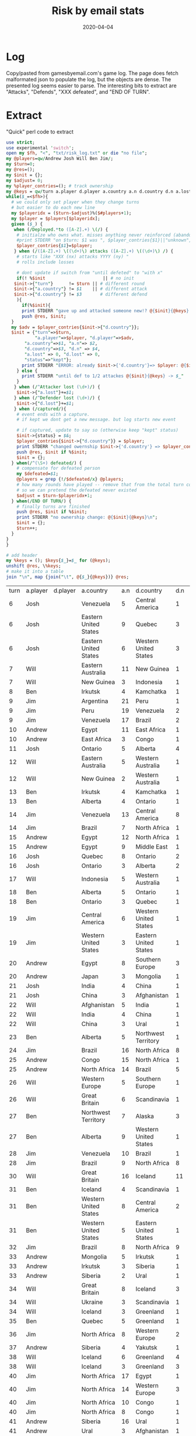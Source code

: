 #+Title:Risk by email stats
#+DATE: 2020-04-04
* Log
Copy/pasted from gamesbyemail.com's game log. The page does fetch malformated json to populate the log, but the objects are dense.
The presented log seems easier to parse.
The interesting bits to extract are "Attacks", "Defends", "XXX defeated", and "END OF TURN".

  #+BEGIN_SRC txt :export none :tangle txt/risk_log.txt  :exports none
0.	Start of Game
1.	Deployed 3 occupying armies to North Africa (1)
Deployed 2 occupying armies to Alaska (1)
Deployed 2 occupying armies to Western United States (1)
Deployed 2 occupying armies to Quebec (1)
Deployed 1 occupying army to Brazil (1)
Deployed 1 occupying army to South Africa (1)
Deployed 1 occupying army to Japan (1)
Deployed 1 occupying army to Siam (1)
Deployed 1 occupying army to North Africa (4)
Deployed 1 occupying army to Egypt (1)
Deployed 1 occupying army to Japan (2)
END OF TURN
2.	Deployed 8 occupying armies to Eastern United States (1)
Deployed 7 occupying armies to Ontario (1)
Deployed 1 occupying army to Venezuela (1)
END OF TURN
3.	Deployed 1 occupying army to Eastern Australia (1)
Deployed 1 occupying army to Eastern Australia (2)
Deployed 1 occupying army to Eastern Australia (3)
Deployed 1 occupying army to Eastern Australia (4)
Deployed 1 occupying army to Eastern Australia (5)
Deployed 1 occupying army to Ukraine (1)
Deployed 1 occupying army to Southern Europe (1)
Deployed 1 occupying army to Western Europe (1)
Deployed 1 occupying army to Great Britain (1)
Deployed 1 occupying army to Ukraine (2)
Deployed 1 occupying army to Southern Europe (2)
Deployed 1 occupying army to Western Europe (2)
Deployed 1 occupying army to Great Britain (2)
Deployed 1 occupying army to Ukraine (3)
Deployed 1 occupying army to Eastern Australia (6)
Deployed 1 occupying army to Eastern Australia (7)
Deployed 1 occupying army to Great Britain (3)
END OF TURN
4.	Deployed 1 occupying army to Iceland (1)
Deployed 1 occupying army to Iceland (2)
Deployed 1 occupying army to Iceland (3)
Deployed 1 occupying army to Greenland (1)
Deployed 1 occupying army to Greenland (2)
Deployed 1 occupying army to Scandinavia (1)
Deployed 1 occupying army to Scandinavia (2)
Deployed 1 occupying army to Scandinavia (3)
Deployed 1 occupying army to Scandinavia (4)
Deployed 1 occupying army to Greenland (3)
Deployed 1 occupying army to Greenland (4)
Deployed 1 occupying army to Iceland (4)
Deployed 1 occupying army to Iceland (5)
Deployed 1 occupying army to Alberta (1)
Deployed 1 occupying army to Alberta (2)
Deployed 1 occupying army to Alberta (3)
Deployed 1 occupying army to Iceland (6)
END OF TURN
5.	Deployed 17 occupying armies to Argentina (1)
END OF TURN
6.	Received 3 regular armies for occupying 9 territories
Deployed 3 occupying armies to North Africa (5)
Fortified Egypt (2) with 7 armies from North Africa (8)
END OF TURN
7.	Received 3 regular armies for occupying 9 territories
Deployed 1 occupying army to Venezuela (2)
Deployed 1 occupying army to Venezuela (3)
Deployed 1 occupying army to Venezuela (4)
8.	Venezuela (5) attacks Central America (1) until defeated
Attacker lost 0 with 5,3,2
Defender lost 1 with 2
Central America captured
9.	Eastern United States (9) attacks Quebec (3) until defeated
Attacker lost 0 with 6,5,3
Defender lost 2 with 3,1
Attacker lost 0 with 6,2,2
Defender lost 1 with 1
Quebec captured
10.	Eastern United States (6) attacks Western United States (3) until defeated
Attacker lost 2 with 2,2,1
Defender lost 0 with 6,4
Attacker lost 1 with 5,4,1
Defender lost 1 with 5,3
11.	Ontario (8) attacks Western United States (2) until defeated
Attacker lost 0 with 6,4,2
Defender lost 2 with 5,3
Western United States captured
12.	Fortified Quebec (3) with 2 armies from Eastern United States (3)
Josh receives one card
END OF TURN
13.	Received 3 regular armies for occupying 8 territories
Deployed 1 occupying army to Eastern Australia (8)
Deployed 1 occupying army to Eastern Australia (9)
Deployed 1 occupying army to Eastern Australia (10)
14.	Eastern Australia (11) attacks New Guinea (1) until defeated
Attacker lost 1 with 5,2,1
Defender lost 0 with 5
Attacker lost 0 with 6,5,1
Defender lost 1 with 5
New Guinea captured
15.	New Guinea (3) attacks Indonesia (1) with 2 armies
Attacker lost 1 with 6,2
Defender lost 0 with 6
16.	New Guinea (2) attacks Indonesia (1) with 1 army
Attacker lost 1 with 1
Defender lost 0 with 5
17.	Fortified New Guinea (1) with 4 armies from Eastern Australia (7)
Will receives one card
END OF TURN
18.	Received 3 regular armies for occupying 7 territories
Deployed 1 occupying army to Irkutsk (1)
Deployed 1 occupying army to Irkutsk (2)
Deployed 1 occupying army to Irkutsk (3)
19.	Irkutsk (4) attacks Kamchatka (1) until defeated
Attacker lost 1 with 4,4,2
Defender lost 0 with 6
20.	Irkutsk (3) attacks Kamchatka (1) with 2 armies
Attacker lost 1 with 3,2
Defender lost 0 with 3
21.	Irkutsk (2) attacks Kamchatka (1) with 1 army
Attacker lost 1 with 4
Defender lost 0 with 5
22.	END OF TURN
23.	Received 3 regular armies for occupying 8 territories
Deployed 3 occupying armies to Argentina (18)
24.	Argentina (21) attacks Peru (1) until defeated
Attacker lost 1 with 2,2,1
Defender lost 0 with 2
Attacker lost 0 with 3,2,1
Defender lost 1 with 2
Peru captured
25.	Moved 16 armies from Argentina (17) to Peru (3)
26.	Peru (19) attacks Venezuela (2) until defeated
Attacker lost 1 with 6,5,2
Defender lost 1 with 6,1
Attacker lost 0 with 6,6,6
Defender lost 1 with 1
Venezuela captured
27.	Moved 14 armies from Peru (15) to Venezuela (3)
28.	Venezuela (17) attacks Brazil (2) until defeated
Attacker lost 2 with 2,1,1
Defender lost 0 with 5,2
Attacker lost 0 with 5,3,1
Defender lost 2 with 3,2
Brazil captured
29.	Moved 1 army from Venezuela (12) to Brazil (3)
Moved 1 army from Venezuela (11) to Brazil (4)
Moved 1 army from Venezuela (10) to Brazil (5)
Moved 1 army from Venezuela (9) to Brazil (6)
Jim receives one card
END OF TURN
30.	Received 3 regular armies for occupying 6 territories
Deployed 2 occupying armies to Egypt (9)
Deployed 1 occupying army to South Africa (2)
31.	Egypt (11) attacks East Africa (1) with 3 armies
Attacker lost 0 with 6,3,2
Defender lost 1 with 4
East Africa captured
32.	East Africa (3) attacks Congo (1) with 2 armies
Attacker lost 1 with 3,2
Defender lost 0 with 5
33.	South Africa (3) attacks Congo (1) with 2 armies
Attacker lost 0 with 4,1
Defender lost 1 with 2
Congo captured
34.	Fortified Egypt (8) with 1 army from East Africa (2)
Andrew receives one card
END OF TURN
35.	Received 3 regular armies for occupying 9 territories
Deployed 1 occupying army to Central America (3)
Deployed 1 occupying army to Central America (4)
Deployed 1 occupying army to Central America (5)
36.	Ontario (5) attacks Alberta (4) until defeated
Attacker lost 2 with 6,3,3
Defender lost 0 with 6,5
37.	Ontario (3) attacks Alberta (4) with 2 armies
Attacker lost 2 with 4,3
Defender lost 0 with 5,3
38.	Fortified Central America (6) with 2 armies from Western United States (3)
END OF TURN
39.	Received 3 regular armies for occupying 9 territories
Deployed 1 occupying army to Eastern Australia (3)
Deployed 1 occupying army to Eastern Australia (4)
Deployed 1 occupying army to Great Britain (4)
40.	Eastern Australia (5) attacks Western Australia (1) until defeated
Attacker lost 1 with 3,2,1
Defender lost 0 with 5
Attacker lost 1 with 4,2,1
Defender lost 0 with 4
41.	Eastern Australia (3) attacks Western Australia (1) with 2 armies
Attacker lost 1 with 3,1
Defender lost 0 with 4
42.	Eastern Australia (2) attacks Western Australia (1) with 1 army
Attacker lost 1 with 3
Defender lost 0 with 3
43.	New Guinea (5) attacks Indonesia (1) until defeated
Attacker lost 0 with 6,2,1
Defender lost 1 with 3
Indonesia captured
44.	New Guinea (2) attacks Western Australia (1) with 1 army
Attacker lost 1 with 2
Defender lost 0 with 2
45.	Western Europe (3) attacks Northern Europe (1) with 2 armies
Attacker lost 0 with 5,1
Defender lost 1 with 3
Northern Europe captured
46.	Will receives one card
END OF TURN
47.	Received 3 regular armies for occupying 5 territories
Deployed 1 occupying army to Irkutsk (1)
Deployed 1 occupying army to Irkutsk (2)
Deployed 1 occupying army to Irkutsk (3)
48.	Irkutsk (4) attacks Kamchatka (1) with 3 armies
Attacker lost 0 with 4,1,1
Defender lost 1 with 2
Kamchatka captured
49.	Alberta (4) attacks Ontario (1) with 3 armies
Attacker lost 0 with 6,4,2
Defender lost 1 with 2
Ontario captured
50.	Fortified Alberta (1) with 1 army from Ontario (3)
Ben receives one card
END OF TURN
51.	Received 3 regular armies for occupying 10 territories
Received 2 regular armies for occupying S. America
Deployed 5 occupying armies to Venezuela (8)
52.	Venezuela (13) attacks Central America (8) until defeated
Attacker lost 1 with 5,3,3
Defender lost 1 with 6,2
Attacker lost 1 with 4,2,1
Defender lost 1 with 6,1
Attacker lost 2 with 2,2,2
Defender lost 0 with 4,3
Attacker lost 0 with 6,3,1
Defender lost 2 with 2,2
Attacker lost 0 with 4,4,2
Defender lost 2 with 2,1
Attacker lost 2 with 3,2,2
Defender lost 0 with 6,6
Attacker lost 0 with 6,5,1
Defender lost 2 with 3,3
Central America captured
53.	Brazil (7) attacks North Africa (1) with 1 army
Attacker lost 1 with 1
Defender lost 0 with 1
54.	Brazil (6) attacks North Africa (1) with 1 army
Attacker lost 1 with 1
Defender lost 0 with 6
55.	Brazil (5) attacks North Africa (1) with 1 army
Attacker lost 0 with 3
Defender lost 1 with 1
North Africa captured
56.	Fortified Venezuela (4) with 2 armies from Central America (3)
Jim receives one card
END OF TURN
57.	Received 3 regular armies for occupying 7 territories
Deployed 1 occupying army to Egypt (9)
Deployed 1 occupying army to Egypt (10)
Deployed 1 occupying army to Egypt (11)
58.	Egypt (12) attacks North Africa (1) until defeated
Attacker lost 0 with 6,5,3
Defender lost 1 with 1
North Africa captured
59.	Egypt (9) attacks Middle East (1) until defeated
Attacker lost 0 with 5,5,5
Defender lost 1 with 1
Middle East captured
60.	Fortified Egypt (6) with 2 armies from Middle East (3)
Andrew receives one card
END OF TURN
61.	Received 3 regular armies for occupying 5 territories
Deployed 3 occupying armies to Quebec (5)
62.	Quebec (8) attacks Ontario (2) until defeated
Attacker lost 1 with 6,5,4
Defender lost 1 with 6,2
Attacker lost 0 with 5,3,2
Defender lost 1 with 4
Ontario captured
63.	Ontario (3) attacks Alberta (2) with 2 armies
Attacker lost 2 with 5,4
Defender lost 0 with 6,4
64.	Quebec (4) attacks Greenland (5) until defeated
Attacker lost 0 with 6,4,3
Defender lost 2 with 1,1
Attacker lost 1 with 5,2,2
Defender lost 1 with 6,1
65.	Quebec (3) attacks Greenland (2) with 2 armies
Attacker lost 1 with 6,5
Defender lost 1 with 6,3
66.	Quebec (2) attacks Greenland (1) with 1 army
Attacker lost 1 with 5
Defender lost 0 with 6
Josh receives one card
END OF TURN
67.	Received 3 regular armies for occupying 11 territories
Deployed 1 occupying army to Indonesia (3)
Deployed 1 occupying army to Indonesia (4)
Deployed 1 occupying army to Madagascar (1)
68.	Indonesia (5) attacks Western Australia (1) until defeated
Attacker lost 0 with 6,6,2
Defender lost 1 with 4
Western Australia captured
69.	Fortified Indonesia (2) with 1 army from Western Australia (3)
Fortified Indonesia (3) with 1 army from Western Australia (2)
Fortified Western Australia (1) with 1 army from Indonesia (4)
Fortified Indonesia (3) with 1 army from Western Australia (2)
Will receives one card
END OF TURN
70.	Received 3 regular armies for occupying 6 territories
Deployed 3 occupying armies to Alberta (2)
71.	Alberta (5) attacks Ontario (1) with 3 armies
Attacker lost 0 with 4,4,1
Defender lost 1 with 3
Ontario captured
72.	Ontario (3) attacks Quebec (1) with 2 armies
Attacker lost 0 with 6,3
Defender lost 1 with 3
Quebec captured
73.	Fortified Iceland (7) with 4 armies from Scandinavia (5)
Ben receives one card
END OF TURN
74.	Received 3 regular armies for occupying 9 territories
Received 2 regular armies for occupying S. America
Deployed 5 occupying armies to Central America (1)
75.	Central America (6) attacks Western United States (1) until defeated
Attacker lost 0 with 6,4,4
Defender lost 1 with 2
Western United States captured
76.	Western United States (3) attacks Eastern United States (1) with 2 armies
Attacker lost 1 with 5,4
Defender lost 0 with 6
77.	Western United States (2) attacks Eastern United States (1) with 1 army
Attacker lost 1 with 2
Defender lost 0 with 5
78.	Central America (3) attacks Eastern United States (1) with 2 armies
Attacker lost 0 with 6,3
Defender lost 1 with 4
Eastern United States captured
79.	Fortified Brazil (4) with 1 army from Venezuela (6)
Jim receives one card
END OF TURN
80.	Received 3 regular armies for occupying 9 territories
Deployed 3 occupying armies to North Africa (3)
81.	Egypt (8) attacks Southern Europe (3) until defeated
Attacker lost 2 with 3,2,1
Defender lost 0 with 4,3
Attacker lost 1 with 3,3,2
Defender lost 1 with 5,1
Attacker lost 1 with 3,3,2
Defender lost 1 with 5,1
Attacker lost 0 with 4,4,1
Defender lost 1 with 3
Southern Europe captured
82.	Japan (3) attacks Mongolia (1) with 2 armies
Attacker lost 0 with 6,1
Defender lost 1 with 4
Mongolia captured
83.	Fortified North Africa (6) with 2 armies from Southern Europe (3)
Andrew receives one card
END OF TURN
84.	Received 3 regular armies for occupying 2 territories
Deployed 1 occupying army to India (1)
Deployed 1 occupying army to India (2)
Deployed 1 occupying army to India (3)
85.	India (4) attacks China (1) until defeated
Attacker lost 0 with 5,3,1
Defender lost 1 with 3
China captured
86.	China (3) attacks Afghanistan (1) with 2 armies
Attacker lost 1 with 5,1
Defender lost 0 with 6
87.	China (2) attacks Afghanistan (1) with 1 army
Attacker lost 1 with 2
Defender lost 0 with 3
Josh receives one card
END OF TURN
88.	Received 3 regular armies for occupying 11 territories
Received 2 regular armies for occupying Australia
Traded Congo (I), Peru (I) and Alaska (I) for 6 regular armies
Deployed 1 occupying army to Indonesia (4)
Deployed 1 occupying army to Indonesia (5)
Deployed 1 occupying army to Indonesia (6)
Deployed 1 occupying army to Indonesia (7)
Deployed 1 occupying army to Great Britain (5)
Deployed 1 occupying army to Northern Europe (2)
Deployed 1 occupying army to Western Europe (1)
Deployed 1 occupying army to Afghanistan (1)
Deployed 1 occupying army to Afghanistan (2)
Deployed 1 occupying army to Afghanistan (3)
Deployed 1 occupying army to Afghanistan (4)
89.	Afghanistan (5) attacks India (1) until defeated
Attacker lost 0 with 6,3,3
Defender lost 1 with 1
India captured
90.	Moved 1 army from Afghanistan (2) to India (3)
91.	India (4) attacks China (1) until defeated
Attacker lost 0 with 6,4,3
Defender lost 1 with 4
China captured
92.	China (3) attacks Ural (1) with 2 armies
Attacker lost 1 with 5,2
Defender lost 0 with 6
93.	China (2) attacks Ural (1) with 1 army
Attacker lost 1 with 4
Defender lost 0 with 4
94.	Ukraine (4) attacks Ural (1) until defeated
Attacker lost 0 with 5,4,2
Defender lost 1 with 3
Ural captured
Josh defeated, turns over null to Will
95.	Fortified Ukraine (1) with 1 army from Ural (3)
Fortified Ukraine (2) with 1 army from Ural (2)
Will receives one card
END OF TURN
96.	Received 3 regular armies for occupying 8 territories
Deployed 1 occupying army to Alberta (2)
Deployed 1 occupying army to Alberta (3)
Deployed 1 occupying army to Alberta (4)
97.	Alberta (5) attacks Northwest Territory (1) with 3 armies
Attacker lost 0 with 6,5,1
Defender lost 1 with 1
Northwest Territory captured
98.	Ben receives one card
END OF TURN
99.	Received 3 regular armies for occupying 8 territories
Received 2 regular armies for occupying S. America
Traded China (I), Siam (I) and Venezuela (I) for 6 regular armies
Deployed 2 occupying armies to Venezuela (5)
Deployed 11 occupying armies to Brazil (5)
100.	Brazil (16) attacks North Africa (8) until defeated
Attacker lost 1 with 4,3,1
Defender lost 1 with 6,2
Attacker lost 1 with 5,1,1
Defender lost 1 with 3,2
Attacker lost 2 with 6,3,3
Defender lost 0 with 6,6
Attacker lost 2 with 5,4,4
Defender lost 0 with 6,4
Attacker lost 0 with 6,3,3
Defender lost 2 with 2,1
Attacker lost 1 with 3,3,1
Defender lost 1 with 4,1
Attacker lost 2 with 3,1,1
Defender lost 0 with 4,2
Attacker lost 1 with 2,2,1
Defender lost 1 with 5,1
Attacker lost 0 with 6,4,3
Defender lost 2 with 2,2
North Africa captured
101.	Fortified Brazil (3) with 2 armies from North Africa (3)
Jim receives one card
END OF TURN
102.	Received 3 regular armies for occupying 10 territories
Traded Brazil (A), Ukraine (C) and Iceland (I) for 10 regular armies
Deployed 13 occupying armies to Congo (2)
103.	Congo (15) attacks North Africa (1) until defeated
Attacker lost 0 with 5,2,1
Defender lost 1 with 4
North Africa captured
104.	Moved 11 armies from Congo (12) to North Africa (3)
105.	North Africa (14) attacks Brazil (5) until defeated
Attacker lost 0 with 6,5,4
Defender lost 2 with 5,1
Attacker lost 1 with 5,5,4
Defender lost 1 with 5,1
Attacker lost 2 with 6,5,4
Defender lost 0 with 6,6
Attacker lost 2 with 3,2,2
Defender lost 0 with 5,4
Attacker lost 0 with 6,3,2
Defender lost 2 with 1,1
Brazil captured
106.	Moved 5 armies from North Africa (6) to Brazil (3)
Fortified North Africa (1) with 7 armies from Brazil (8)
Andrew receives one card
END OF TURN
107.	Received 4 regular armies for occupying 14 territories
Received 2 regular armies for occupying Australia
Deployed 1 occupying army to Indonesia (8)
Deployed 1 occupying army to Indonesia (9)
Deployed 1 occupying army to Madagascar (2)
Deployed 1 occupying army to Western Europe (2)
Deployed 1 occupying army to Western Europe (3)
Deployed 1 occupying army to Western Europe (4)
108.	Western Europe (5) attacks Southern Europe (1) until defeated
Attacker lost 0 with 4,3,2
Defender lost 1 with 3
Southern Europe captured
109.	Great Britain (6) attacks Scandinavia (1) with 3 armies
Attacker lost 1 with 4,2,1
Defender lost 0 with 4
110.	Great Britain (5) attacks Scandinavia (1) with 3 armies
Attacker lost 0 with 6,5,5
Defender lost 1 with 3
Scandinavia captured
111.	Fortified Great Britain (2) with 2 armies from Scandinavia (3)
Will receives one card
END OF TURN
112.	Received 3 regular armies for occupying 8 territories
Traded Wild, Madagascar (C) and Wild for 10 regular armies
Deployed 1 occupying army to Northwest Territory (3)
Deployed 1 occupying army to Northwest Territory (4)
Deployed 1 occupying army to Northwest Territory (5)
Deployed 1 occupying army to Northwest Territory (6)
Deployed 1 occupying army to Alberta (2)
Deployed 1 occupying army to Alberta (3)
Deployed 1 occupying army to Alberta (4)
Deployed 1 occupying army to Alberta (5)
Deployed 1 occupying army to Alberta (6)
Deployed 1 occupying army to Alberta (7)
Deployed 1 occupying army to Alberta (8)
Deployed 1 occupying army to Alberta (9)
Deployed 1 occupying army to Alberta (10)
113.	Northwest Territory (7) attacks Alaska (3) with 3 armies
Attacker lost 2 with 6,5,3
Defender lost 0 with 6,5
114.	Alberta (11) attacks Alaska (3) with 3 armies
Attacker lost 2 with 5,4,2
Defender lost 0 with 5,4
115.	Northwest Territory (5) attacks Alaska (3) with 3 armies
Attacker lost 0 with 5,4,3
Defender lost 2 with 3,2
116.	Northwest Territory (5) attacks Alaska (1) with 3 armies
Attacker lost 0 with 5,3,1
Defender lost 1 with 2
Alaska captured
117.	Alberta (9) attacks Western United States (1) with 3 armies
Attacker lost 0 with 6,5,4
Defender lost 1 with 3
Western United States captured
118.	Fortified Western United States (3) with 5 armies from Alberta (6)
Ben receives one card
END OF TURN
119.	Received 3 regular armies for occupying 6 territories
Deployed 3 occupying armies to Venezuela (7)
120.	Venezuela (10) attacks Brazil (1) until defeated
Attacker lost 0 with 6,1,1
Defender lost 1 with 3
Brazil captured
121.	Moved 6 armies from Venezuela (7) to Brazil (3)
122.	Brazil (9) attacks North Africa (8) until defeated
Attacker lost 2 with 5,2,1
Defender lost 0 with 6,4
Attacker lost 0 with 5,5,4
Defender lost 2 with 4,4
Attacker lost 2 with 3,2,1
Defender lost 0 with 6,6
Attacker lost 2 with 4,3,2
Defender lost 0 with 4,3
123.	Fortified Central America (1) with 1 army from Eastern United States (2)
Jim receives one card
END OF TURN
124.	Received 3 regular armies for occupying 9 territories
Deployed 3 occupying armies to North Africa (6)
END OF TURN
125.	Received 5 regular armies for occupying 16 territories
Received 2 regular armies for occupying Australia
Traded South Africa (A), Irkutsk (C) and Mongolia (I) for 10 regular armies
Deployed 1 occupying army to Indonesia (10)
Deployed 1 occupying army to Indonesia (11)
Deployed 1 occupying army to Madagascar (3)
Deployed 1 occupying army to Madagascar (4)
Deployed 1 occupying army to China (1)
Deployed 1 occupying army to Great Britain (4)
Deployed 1 occupying army to Great Britain (5)
Deployed 1 occupying army to Great Britain (6)
Deployed 1 occupying army to Great Britain (7)
Deployed 1 occupying army to Great Britain (8)
Deployed 1 occupying army to Great Britain (9)
Deployed 1 occupying army to Great Britain (10)
Deployed 1 occupying army to Great Britain (11)
Deployed 1 occupying army to Great Britain (12)
Deployed 1 occupying army to Great Britain (13)
Deployed 1 occupying army to Great Britain (14)
Deployed 1 occupying army to Great Britain (15)
126.	Great Britain (16) attacks Iceland (11) until defeated
Attacker lost 2 with 6,3,3
Defender lost 0 with 6,4
Attacker lost 1 with 4,4,1
Defender lost 1 with 4,3
Attacker lost 1 with 5,5,3
Defender lost 1 with 5,4
Attacker lost 1 with 4,2,1
Defender lost 1 with 2,2
Attacker lost 0 with 5,3,2
Defender lost 2 with 3,2
Attacker lost 1 with 6,5,1
Defender lost 1 with 6,4
Attacker lost 2 with 3,2,2
Defender lost 0 with 5,2
Attacker lost 0 with 6,5,3
Defender lost 2 with 5,1
Attacker lost 2 with 4,1,1
Defender lost 0 with 6,4
Attacker lost 1 with 6,3,1
Defender lost 1 with 6,1
Attacker lost 1 with 4,2,1
Defender lost 1 with 3,2
Attacker lost 1 with 6,6,1
Defender lost 0 with 6
127.	Great Britain (3) attacks Iceland (1) with 2 armies
Attacker lost 1 with 4,3
Defender lost 0 with 4
128.	Indonesia (12) attacks Siam (2) until defeated
Attacker lost 1 with 5,3,2
Defender lost 1 with 6,1
Attacker lost 0 with 6,6,2
Defender lost 1 with 4
Siam captured
129.	Moved 7 armies from Indonesia (8) to Siam (3)
Moved 1 army from Indonesia (1) to Siam (10)
Will receives one card
END OF TURN
130.	Received 3 regular armies for occupying 10 territories
Deployed 1 occupying army to Iceland (1)
Deployed 1 occupying army to Iceland (2)
Deployed 1 occupying army to Iceland (3)
131.	Iceland (4) attacks Scandinavia (1) with 3 armies
Attacker lost 0 with 6,6,4
Defender lost 1 with 3
Scandinavia captured
132.	Western United States (8) attacks Central America (2) with 3 armies
Attacker lost 0 with 6,5,3
Defender lost 2 with 3,1
Central America captured
133.	Western United States (5) attacks Eastern United States (1) with 3 armies
Attacker lost 0 with 6,5,4
Defender lost 1 with 5
Eastern United States captured
134.	Fortified Iceland (1) with 2 armies from Scandinavia (3)
Ben receives one card
END OF TURN
135.	Received 3 regular armies for occupying 5 territories
Received 2 regular armies for occupying S. America
Deployed 5 occupying armies to Brazil (3)
136.	Brazil (8) attacks North Africa (9) until defeated
Attacker lost 1 with 4,3,2
Defender lost 1 with 4,2
Attacker lost 0 with 4,4,2
Defender lost 2 with 2,2
Attacker lost 0 with 6,3,2
Defender lost 2 with 4,2
Attacker lost 0 with 6,6,3
Defender lost 2 with 4,2
Attacker lost 0 with 6,5,2
Defender lost 2 with 5,2
North Africa captured
137.	Fortified Venezuela (1) with 1 army from Brazil (4)
Fortified Venezuela (2) with 1 army from Brazil (3)
Fortified Venezuela (3) with 1 army from Brazil (2)
Jim receives one card
END OF TURN
138.	Received 3 regular armies for occupying 7 territories
Deployed 3 occupying armies to Mongolia (2)
139.	Mongolia (5) attacks Irkutsk (1) with 3 armies
Attacker lost 1 with 6,4,2
Defender lost 0 with 6
140.	Mongolia (4) attacks Irkutsk (1) with 3 armies
Attacker lost 0 with 6,5,3
Defender lost 1 with 2
Irkutsk captured
141.	Irkutsk (3) attacks Siberia (1) with 2 armies
Attacker lost 0 with 6,5
Defender lost 1 with 2
Siberia captured
142.	Siberia (2) attacks Ural (1) with 1 army
Attacker lost 1 with 3
Defender lost 0 with 4
Andrew receives one card
END OF TURN
143.	Received 5 regular armies for occupying 15 territories
Received 2 regular armies for occupying Australia
Deployed 1 occupying army to Siam (9)
Deployed 1 occupying army to Great Britain (2)
Deployed 1 occupying army to Great Britain (3)
Deployed 1 occupying army to Great Britain (4)
Deployed 1 occupying army to Great Britain (5)
Deployed 1 occupying army to Great Britain (6)
Deployed 1 occupying army to Great Britain (7)
144.	Great Britain (8) attacks Iceland (3) until defeated
Attacker lost 0 with 6,4,4
Defender lost 2 with 4,2
Attacker lost 0 with 4,3,2
Defender lost 1 with 1
Iceland captured
145.	Ukraine (3) attacks Scandinavia (1) with 2 armies
Attacker lost 0 with 6,6
Defender lost 1 with 2
Scandinavia captured
146.	Iceland (3) attacks Greenland (1) with 2 armies
Attacker lost 0 with 5,4
Defender lost 1 with 4
Greenland captured
147.	Fortified Iceland (1) with 1 army from Greenland (2)
Will receives one card
END OF TURN
148.	Received 3 regular armies for occupying 9 territories
Deployed 1 occupying army to Quebec (2)
Deployed 1 occupying army to Quebec (3)
Deployed 1 occupying army to Quebec (4)
149.	Quebec (5) attacks Greenland (1) with 3 armies
Attacker lost 1 with 3,2,2
Defender lost 0 with 3
150.	Quebec (4) attacks Greenland (1) with 3 armies
Attacker lost 0 with 6,2,1
Defender lost 1 with 2
Greenland captured
151.	Fortified Greenland (3) with 1 army from Northwest Territory (2)
Ben receives one card
END OF TURN
152.	Received 3 regular armies for occupying 6 territories
Received 2 regular armies for occupying S. America
Deployed 5 occupying armies to North Africa (3)
153.	North Africa (8) attacks Western Europe (2) until defeated
Attacker lost 0 with 5,3,2
Defender lost 2 with 2,1
Western Europe captured
154.	Jim receives one card
END OF TURN
155.	Received 3 regular armies for occupying 9 territories
Deployed 1 occupying army to Siberia (1)
Deployed 1 occupying army to Siberia (2)
Deployed 1 occupying army to Siberia (3)
156.	Siberia (4) attacks Yakutsk (1) with 3 armies
Attacker lost 0 with 4,3,1
Defender lost 1 with 3
Yakutsk captured
157.	Fortified Siberia (1) with 2 armies from Yakutsk (3)
Andrew receives one card
END OF TURN
158.	Received 5 regular armies for occupying 16 territories
Received 2 regular armies for occupying Australia
Deployed 1 occupying army to Great Britain (5)
Deployed 1 occupying army to Great Britain (6)
Deployed 1 occupying army to Great Britain (7)
Deployed 1 occupying army to Iceland (2)
Deployed 1 occupying army to Iceland (3)
Deployed 1 occupying army to Iceland (4)
Deployed 1 occupying army to Iceland (5)
159.	Iceland (6) attacks Greenland (4) until defeated
Attacker lost 1 with 6,2,1
Defender lost 1 with 5,4
Attacker lost 2 with 3,2,2
Defender lost 0 with 5,2
160.	Great Britain (8) attacks Western Europe (3) until defeated
Attacker lost 0 with 6,4,3
Defender lost 2 with 5,1
Attacker lost 0 with 5,1,1
Defender lost 1 with 2
Western Europe captured
161.	Iceland (3) attacks Greenland (3) with 2 armies
Attacker lost 2 with 2,1
Defender lost 0 with 2,2
162.	Fortified Iceland (1) with 1 army from Great Britain (5)
Fortified Iceland (2) with 1 army from Great Britain (4)
Fortified Iceland (3) with 1 army from Great Britain (3)
Fortified Iceland (4) with 1 army from Great Britain (2)
Will receives one card
END OF TURN
163.	Received 3 regular armies for occupying 10 territories
Received 5 regular armies for occupying N. America
Traded Kamchatka (I), Alberta (C) and Western Europe (A) for 10 regular armies
Deployed 1 occupying army to Greenland (3)
Deployed 1 occupying army to Greenland (4)
Deployed 1 occupying army to Greenland (5)
Deployed 1 occupying army to Greenland (6)
Deployed 1 occupying army to Central America (3)
Deployed 1 occupying army to Central America (4)
Deployed 1 occupying army to Central America (5)
Deployed 1 occupying army to Kamchatka (3)
Deployed 1 occupying army to Kamchatka (4)
Deployed 1 occupying army to Kamchatka (5)
Deployed 1 occupying army to Quebec (1)
Deployed 1 occupying army to Ontario (1)
Deployed 1 occupying army to Alberta (1)
Deployed 1 occupying army to Northwest Territory (1)
Deployed 1 occupying army to Greenland (7)
Deployed 1 occupying army to Greenland (8)
Deployed 1 occupying army to Greenland (9)
Deployed 1 occupying army to Greenland (10)
Deployed 2 occupying armies to Kamchatka (6)
Fortified Alaska (3) with 7 armies from Kamchatka (8)
END OF TURN
164.	Received 3 regular armies for occupying 5 territories
Received 2 regular armies for occupying S. America
Traded North Africa (C), Afghanistan (C) and India (C) for 8 regular armies
Deployed 2 occupying armies to North Africa (5)
Deployed 1 occupying army to Venezuela (4)
Deployed 1 occupying army to Venezuela (5)
Deployed 1 occupying army to Venezuela (6)
Deployed 10 occupying armies to North Africa (7)
165.	North Africa (17) attacks Egypt (1) until defeated
Attacker lost 0 with 6,2,2
Defender lost 1 with 4
Egypt captured
166.	North Africa (14) attacks Western Europe (3) until defeated
Attacker lost 1 with 5,4,2
Defender lost 1 with 6,1
Attacker lost 0 with 6,3,1
Defender lost 2 with 5,1
Western Europe captured
167.	North Africa (10) attacks Congo (1) with 1 army
Attacker lost 1 with 1
Defender lost 0 with 4
168.	North Africa (9) attacks East Africa (1) with 1 army
Attacker lost 0 with 5
Defender lost 1 with 2
East Africa captured
169.	North Africa (8) attacks Congo (1) with 1 army
Attacker lost 1 with 3
Defender lost 0 with 3
170.	North Africa (7) attacks Congo (1) with 1 army
Attacker lost 1 with 4
Defender lost 0 with 4
171.	North Africa (6) attacks Congo (1) with 1 army
Attacker lost 1 with 5
Defender lost 0 with 5
172.	Fortified North Africa (5) with 2 armies from Egypt (3)
Jim receives one card
END OF TURN
173.	Received 3 regular armies for occupying 8 territories
Traded Quebec (C), Argentina (I) and Indonesia (A) for 10 regular armies
Deployed 13 occupying armies to Siberia (3)
174.	Siberia (16) attacks Ural (1) with 3 armies
Attacker lost 0 with 6,5,1
Defender lost 1 with 3
Ural captured
175.	Ural (3) attacks Afghanistan (1) with 2 armies
Attacker lost 0 with 6,4
Defender lost 1 with 5
Afghanistan captured
176.	Afghanistan (2) attacks Ukraine (1) with 1 army
Attacker lost 1 with 1
Defender lost 0 with 3
177.	Andrew receives one card
END OF TURN
178.	Received 4 regular armies for occupying 14 territories
Received 2 regular armies for occupying Australia
Deployed 1 occupying army to Iceland (5)
Deployed 1 occupying army to Iceland (6)
Deployed 1 occupying army to Iceland (7)
Deployed 1 occupying army to Southern Europe (3)
Deployed 1 occupying army to Southern Europe (4)
Deployed 1 occupying army to Southern Europe (5)
Traded Eastern United States (A), Japan (A) and Central America (A) for 4 regular armies
Deployed 1 occupying army to Iceland (8)
Deployed 1 occupying army to Iceland (9)
Deployed 1 occupying army to Iceland (10)
Deployed 1 occupying army to Iceland (11)
179.	Iceland (12) attacks Greenland (11) until defeated
Attacker lost 0 with 6,5,1
Defender lost 2 with 3,2
Attacker lost 1 with 4,2,1
Defender lost 1 with 4,1
Attacker lost 2 with 4,3,1
Defender lost 0 with 6,4
Attacker lost 2 with 1,1,1
Defender lost 0 with 4,4
Attacker lost 1 with 6,2,1
Defender lost 1 with 3,2
Attacker lost 1 with 4,3,2
Defender lost 1 with 3,3
Attacker lost 2 with 6,5,4
Defender lost 0 with 6,6
180.	Southern Europe (6) attacks Western Europe (3) until defeated
Attacker lost 2 with 5,1,1
Defender lost 0 with 5,3
Attacker lost 1 with 4,2,2
Defender lost 1 with 4,1
181.	Southern Europe (3) attacks Western Europe (2) with 2 armies
Attacker lost 0 with 6,3
Defender lost 2 with 4,1
Western Europe captured
182.	Fortified Iceland (3) with 1 army from Scandinavia (2)
Will receives one card
END OF TURN
183.	Received 3 regular armies for occupying 10 territories
Received 5 regular armies for occupying N. America
Deployed 1 occupying army to Greenland (6)
Deployed 1 occupying army to Greenland (7)
Deployed 1 occupying army to Greenland (8)
Deployed 1 occupying army to Greenland (9)
Deployed 1 occupying army to Greenland (10)
Deployed 1 occupying army to Greenland (11)
Deployed 1 occupying army to Greenland (12)
Deployed 1 occupying army to Greenland (13)
184.	Greenland (14) attacks Iceland (4) with 3 armies
Attacker lost 2 with 5,2,1
Defender lost 0 with 5,4
185.	Greenland (12) attacks Iceland (4) with 3 armies
Attacker lost 1 with 4,3,2
Defender lost 1 with 5,2
186.	Greenland (11) attacks Iceland (3) with 3 armies
Attacker lost 0 with 6,5,1
Defender lost 2 with 2,1
187.	Greenland (11) attacks Iceland (1) with 3 armies
Attacker lost 1 with 4,3,1
Defender lost 0 with 5
188.	Greenland (10) attacks Iceland (1) with 3 armies
Attacker lost 1 with 4,3,2
Defender lost 0 with 5
189.	Greenland (9) attacks Iceland (1) with 3 armies
Attacker lost 1 with 5,4,2
Defender lost 0 with 6
190.	Greenland (8) attacks Iceland (1) with 3 armies
Attacker lost 1 with 4,3,1
Defender lost 0 with 5
191.	Greenland (7) attacks Iceland (1) with 3 armies
Attacker lost 1 with 4,4,2
Defender lost 0 with 5
192.	Greenland (6) attacks Iceland (1) with 3 armies
Attacker lost 1 with 2,1,1
Defender lost 0 with 2
193.	Greenland (5) attacks Iceland (1) with 2 armies
Attacker lost 0 with 6,5
Defender lost 1 with 3
Iceland captured
194.	Fortified Greenland (3) with 1 army from Iceland (2)
Ben receives one card
END OF TURN
195.	Received 3 regular armies for occupying 7 territories
Received 2 regular armies for occupying S. America
Deployed 5 occupying armies to North Africa (7)
196.	North Africa (12) attacks Western Europe (2) until defeated
Attacker lost 2 with 4,2,1
Defender lost 0 with 4,4
Attacker lost 2 with 3,2,2
Defender lost 0 with 5,5
Attacker lost 0 with 6,4,2
Defender lost 2 with 4,1
Western Europe captured
197.	North Africa (5) attacks Congo (1) until defeated
Attacker lost 0 with 6,4,1
Defender lost 1 with 4
Congo captured
198.	Fortified North Africa (2) with 2 armies from Congo (3)
Jim receives one card
END OF TURN
199.	Received 3 regular armies for occupying 9 territories
Deployed 1 occupying army to Ural (1)
Deployed 1 occupying army to Ural (2)
Deployed 1 occupying army to Ural (3)
200.	Ural (4) attacks Ukraine (1) with 3 armies
Attacker lost 0 with 5,3,2
Defender lost 1 with 1
Ukraine captured
201.	Ukraine (3) attacks Scandinavia (1) with 2 armies
Attacker lost 1 with 2,1
Defender lost 0 with 2
202.	Ukraine (2) attacks Scandinavia (1) with 1 army
Attacker lost 1 with 5
Defender lost 0 with 6
203.	Andrew receives one card
END OF TURN
204.	Received 4 regular armies for occupying 12 territories
Received 2 regular armies for occupying Australia
Deployed 1 occupying army to Great Britain (1)
Deployed 1 occupying army to Great Britain (2)
Deployed 1 occupying army to Great Britain (3)
Deployed 1 occupying army to Great Britain (4)
Deployed 1 occupying army to Great Britain (5)
Deployed 1 occupying army to Great Britain (6)
205.	Great Britain (7) attacks Iceland (1) until defeated
Attacker lost 0 with 5,4,3
Defender lost 1 with 3
Iceland captured
206.	Moved 3 armies from Great Britain (4) to Iceland (3)
207.	Iceland (6) attacks Greenland (4) until defeated
Attacker lost 0 with 6,4,2
Defender lost 2 with 5,1
Attacker lost 1 with 4,1,1
Defender lost 1 with 2,1
Attacker lost 0 with 6,4,2
Defender lost 1 with 3
Greenland captured
208.	Fortified Iceland (2) with 2 armies from Greenland (3)
Will receives one card
END OF TURN
209.	Received 3 regular armies for occupying 9 territories
Deployed 1 occupying army to Northwest Territory (2)
Deployed 1 occupying army to Northwest Territory (3)
Deployed 1 occupying army to Northwest Territory (4)
210.	Northwest Territory (5) attacks Greenland (1) with 3 armies
Attacker lost 0 with 6,2,1
Defender lost 1 with 1
Greenland captured
211.	Moved 1 army from Northwest Territory (2) to Greenland (3)
Fortified Northwest Territory (1) with 6 armies from Alaska (10)
Ben receives one card
END OF TURN
212.	Received 3 regular armies for occupying 9 territories
Received 2 regular armies for occupying S. America
Deployed 1 occupying army to Venezuela (7)
Deployed 1 occupying army to Venezuela (8)
Deployed 3 occupying armies to Western Europe (3)
213.	Western Europe (6) attacks Southern Europe (1) until defeated
Attacker lost 0 with 6,6,4
Defender lost 1 with 1
Southern Europe captured
214.	Moved 2 armies from Western Europe (3) to Southern Europe (3)
Moved 1 army from Western Europe (1) to Southern Europe (5)
Moved 1 army from Western Europe (2) to Southern Europe (4)
215.	Southern Europe (3) attacks Middle East (1) with 1 army
Attacker lost 1 with 2
Defender lost 0 with 4
216.	Southern Europe (2) attacks Middle East (1) with 1 army
Attacker lost 1 with 2
Defender lost 0 with 6
217.	Fortified North Africa (4) with 2 armies from Western Europe (3)
Jim receives one card
END OF TURN
218.	Received 3 regular armies for occupying 10 territories
Deployed 3 occupying armies to Middle East (1)
219.	Middle East (4) attacks Southern Europe (1) with 3 armies
Attacker lost 0 with 5,3,1
Defender lost 1 with 2
Southern Europe captured
220.	Fortified Ural (1) with 4 armies from Siberia (13)
Fortified Ural (5) with 4 armies from Siberia (9)
Fortified Ural (9) with 4 armies from Siberia (5)
Andrew receives one card
END OF TURN
221.	Received 4 regular armies for occupying 12 territories
Received 2 regular armies for occupying Australia
Deployed 1 occupying army to Northern Europe (3)
Deployed 1 occupying army to Northern Europe (4)
Deployed 1 occupying army to Iceland (4)
Deployed 1 occupying army to Iceland (5)
Deployed 1 occupying army to Iceland (6)
Deployed 1 occupying army to Iceland (7)
222.	Iceland (8) attacks Greenland (4) until defeated
Attacker lost 1 with 6,4,3
Defender lost 1 with 6,1
Attacker lost 2 with 2,2,1
Defender lost 0 with 4,4
Attacker lost 1 with 5,3,1
Defender lost 1 with 5,2
Attacker lost 2 with 4,4,3
Defender lost 0 with 6,4
223.	Iceland (2) attacks Greenland (2) with 1 army
Attacker lost 1 with 4
Defender lost 0 with 4,2
224.	Northern Europe (5) attacks Southern Europe (3) until defeated
Attacker lost 2 with 4,2,1
Defender lost 0 with 4,2
225.	Northern Europe (3) attacks Southern Europe (3) with 2 armies
Attacker lost 1 with 4,3
Defender lost 1 with 6,1
226.	China (2) attacks Afghanistan (1) with 1 army
Attacker lost 0 with 6
Defender lost 1 with 2
Afghanistan captured
227.	Fortified Scandinavia (1) with 1 army from Northern Europe (2)
Will receives one card
END OF TURN
228.	Received 3 regular armies for occupying 10 territories
Received 5 regular armies for occupying N. America
Deployed 1 occupying army to Greenland (2)
Deployed 1 occupying army to Greenland (3)
Deployed 1 occupying army to Greenland (4)
Deployed 1 occupying army to Greenland (5)
Deployed 1 occupying army to Greenland (6)
Deployed 1 occupying army to Greenland (7)
Deployed 1 occupying army to Greenland (8)
Deployed 1 occupying army to Greenland (9)
229.	Greenland (10) attacks Iceland (1) with 3 armies
Attacker lost 1 with 4,3,1
Defender lost 0 with 6
230.	Greenland (9) attacks Iceland (1) with 3 armies
Attacker lost 1 with 3,2,1
Defender lost 0 with 6
231.	Greenland (8) attacks Iceland (1) with 3 armies
Attacker lost 0 with 5,4,1
Defender lost 1 with 3
Iceland captured
232.	Fortified Greenland (5) with 2 armies from Iceland (3)
Ben receives one card
END OF TURN
233.	Received 3 regular armies for occupying 9 territories
Received 2 regular armies for occupying S. America
Traded New Guinea (I), Western Australia (A) and Yakutsk (C) for 10 regular armies
Deployed 15 occupying armies to Venezuela (9)
234.	Venezuela (24) attacks Central America (6) until defeated
Attacker lost 1 with 3,2,1
Defender lost 1 with 5,1
Attacker lost 1 with 4,3,3
Defender lost 1 with 4,1
Attacker lost 0 with 6,4,2
Defender lost 2 with 4,2
Attacker lost 1 with 6,5,3
Defender lost 1 with 6,2
Attacker lost 1 with 6,2,1
Defender lost 0 with 6
Attacker lost 1 with 2,2,1
Defender lost 0 with 2
Attacker lost 0 with 5,2,2
Defender lost 1 with 1
Central America captured
235.	Moved 15 armies from Venezuela (16) to Central America (3)
236.	Central America (18) attacks Eastern United States (3) until defeated
Attacker lost 1 with 5,5,2
Defender lost 1 with 6,3
Attacker lost 1 with 6,4,2
Defender lost 1 with 6,1
Attacker lost 1 with 3,2,2
Defender lost 0 with 5
Attacker lost 0 with 5,3,1
Defender lost 1 with 3
Eastern United States captured
237.	Eastern United States (3) attacks Western United States (2) with 2 armies
Attacker lost 0 with 6,5
Defender lost 2 with 4,1
Western United States captured
238.	North Africa (6) attacks Southern Europe (2) with 2 armies
Attacker lost 2 with 4,2
Defender lost 0 with 4,2
239.	Jim receives one card
END OF TURN
240.	Received 3 regular armies for occupying 10 territories
Deployed 1 occupying army to Southern Europe (2)
Deployed 1 occupying army to Irkutsk (1)
Deployed 1 occupying army to Mongolia (1)
241.	Southern Europe (3) attacks Egypt (1) with 2 armies
Attacker lost 0 with 6,3
Defender lost 1 with 2
Egypt captured
242.	Ural (13) attacks Afghanistan (1) with 3 armies
Attacker lost 1 with 4,4,1
Defender lost 0 with 4
243.	Ural (12) attacks Afghanistan (1) with 3 armies
Attacker lost 0 with 6,5,2
Defender lost 1 with 3
Afghanistan captured
244.	Afghanistan (3) attacks China (1) with 2 armies
Attacker lost 1 with 4,2
Defender lost 0 with 6
245.	Afghanistan (2) attacks China (1) with 1 army
Attacker lost 1 with 3
Defender lost 0 with 6
246.	Mongolia (2) attacks China (1) with 1 army
Attacker lost 0 with 5
Defender lost 1 with 1
China captured
247.	Fortified Middle East (1) with 1 army from Egypt (2)
Andrew receives one card
END OF TURN
248.	Received 3 regular armies for occupying 10 territories
Received 2 regular armies for occupying Australia
Traded Western United States (A), Northern Europe (A) and Great Britain (A) for 4 regular armies
Deployed 2 occupying armies to Northern Europe (1)
Deployed 1 occupying army to Madagascar (5)
Deployed 1 occupying army to Great Britain (1)
Deployed 1 occupying army to Great Britain (2)
Deployed 1 occupying army to Great Britain (3)
Deployed 1 occupying army to Great Britain (4)
Deployed 1 occupying army to Great Britain (5)
Deployed 1 occupying army to Great Britain (6)
Deployed 1 occupying army to Great Britain (7)
Deployed 1 occupying army to Great Britain (8)
249.	Great Britain (9) attacks Western Europe (1) until defeated
Attacker lost 0 with 6,5,4
Defender lost 1 with 3
Western Europe captured
250.	Great Britain (6) attacks Iceland (1) until defeated
Attacker lost 0 with 6,6,5
Defender lost 1 with 2
Iceland captured
251.	Will receives one card
END OF TURN
252.	Received 3 regular armies for occupying 7 territories
Deployed 1 occupying army to Quebec (2)
Deployed 1 occupying army to Quebec (3)
Deployed 1 occupying army to Quebec (4)
253.	Quebec (5) attacks Eastern United States (1) with 3 armies
Attacker lost 0 with 4,3,3
Defender lost 1 with 2
Eastern United States captured
254.	Moved 1 army from Quebec (2) to Eastern United States (3)
Fortified Alberta (2) with 6 armies from Northwest Territory (7)
Ben receives one card
END OF TURN
255.	Received 3 regular armies for occupying 9 territories
Received 2 regular armies for occupying S. America
Deployed 5 occupying armies to North Africa (4)
256.	North Africa (9) attacks Egypt (1) with 1 army
Attacker lost 0 with 6
Defender lost 1 with 3
Egypt captured
257.	North Africa (8) attacks Western Europe (3) until defeated
Attacker lost 1 with 5,3,2
Defender lost 1 with 5,1
Attacker lost 1 with 6,5,4
Defender lost 1 with 6,1
Attacker lost 0 with 6,5,2
Defender lost 1 with 4
Western Europe captured
258.	Western United States (2) attacks Eastern United States (4) with 1 army
Attacker lost 1 with 6
Defender lost 0 with 6,6
259.	Fortified Venezuela (1) with 11 armies from Central America (12)
Jim receives one card
END OF TURN
260.	Received 4 regular armies for occupying 12 territories
Traded Eastern Australia (A), Ontario (C) and East Africa (I) for 10 regular armies
Deployed 14 occupying armies to South Africa (1)
261.	South Africa (15) attacks Congo (1) with 3 armies
Attacker lost 0 with 6,5,4
Defender lost 1 with 1
Congo captured
262.	South Africa (12) attacks East Africa (1) until defeated
Attacker lost 0 with 6,3,2
Defender lost 1 with 2
East Africa captured
263.	East Africa (3) attacks Egypt (1) with 2 armies
Attacker lost 0 with 4,1
Defender lost 1 with 2
Egypt captured
264.	Congo (3) attacks North Africa (3) with 2 armies
Attacker lost 0 with 5,2
Defender lost 2 with 1,1
265.	Congo (3) attacks North Africa (1) with 2 armies
Attacker lost 0 with 5,1
Defender lost 1 with 3
North Africa captured
266.	South Africa (9) attacks Madagascar (6) until defeated
Attacker lost 0 with 6,3,3
Defender lost 2 with 4,2
Attacker lost 1 with 6,3,1
Defender lost 1 with 4,4
Attacker lost 0 with 5,3,1
Defender lost 2 with 4,2
Attacker lost 0 with 4,4,4
Defender lost 1 with 3
Madagascar captured
267.	Moved 4 armies from South Africa (5) to Madagascar (3)
Fortified East Africa (1) with 6 armies from Madagascar (7)
Andrew receives one card
END OF TURN
268.	Received 3 regular armies for occupying 10 territories
Received 2 regular armies for occupying Australia
Deployed 1 occupying army to Scandinavia (2)
Deployed 1 occupying army to Northern Europe (3)
Deployed 1 occupying army to Northern Europe (4)
Deployed 1 occupying army to Northern Europe (5)
Deployed 1 occupying army to Northern Europe (6)
269.	Northern Europe (7) attacks Southern Europe (1) until defeated
Attacker lost 1 with 4,3,2
Defender lost 0 with 4
Attacker lost 1 with 5,4,2
Defender lost 0 with 6
Attacker lost 0 with 6,5,3
Defender lost 1 with 3
Southern Europe captured
270.	Moved 1 army from Northern Europe (2) to Southern Europe (3)
271.	Southern Europe (4) attacks Egypt (2) until defeated
Attacker lost 1 with 5,5,5
Defender lost 1 with 6,1
272.	Southern Europe (3) attacks Egypt (1) with 2 armies
Attacker lost 0 with 6,6
Defender lost 1 with 3
Egypt captured
273.	Scandinavia (3) attacks Ukraine (1) with 2 armies
Attacker lost 1 with 5,3
Defender lost 0 with 6
274.	Siam (10) attacks China (1) until defeated
Attacker lost 0 with 5,2,1
Defender lost 1 with 1
China captured
275.	Fortified Siam (7) with 1 army from China (3)
Will receives one card
END OF TURN
276.	Received 3 regular armies for occupying 8 territories
Traded Middle East (I), Egypt (I) and Peru (I) for 6 regular armies
Deployed 9 occupying armies to Alberta (8)
277.	Alberta (17) attacks Western United States (1) with 3 armies
Attacker lost 0 with 5,2,2
Defender lost 1 with 4
Western United States captured
278.	Moved 13 armies from Alberta (14) to Western United States (3)
279.	Western United States (16) attacks Central America (1) with 3 armies
Attacker lost 0 with 6,4,4
Defender lost 1 with 1
Central America captured
280.	Moved 12 armies from Western United States (13) to Central America (3)
Fortified Central America (15) with 3 armies from Eastern United States (4)
Ben receives one card
END OF TURN
281.	Received 3 regular armies for occupying 5 territories
Received 2 regular armies for occupying S. America
Traded Northwest Territory (A), Siberia (C) and Alaska (I) for 10 regular armies
Deployed 1 occupying army to Western Europe (3)
Deployed 14 occupying armies to Western Europe (4)
282.	Western Europe (18) attacks North Africa (2) until defeated
Attacker lost 1 with 6,5,5
Defender lost 1 with 6,3
Attacker lost 1 with 2,2,1
Defender lost 0 with 3
Attacker lost 0 with 6,2,2
Defender lost 1 with 2
North Africa captured
283.	Moved 12 armies from Western Europe (13) to North Africa (3)
Moved 1 army from Western Europe (1) to North Africa (15)
Moved 1 army from Western Europe (2) to North Africa (14)
Moved 1 army from Western Europe (1) to North Africa (15)
Moved 1 army from Western Europe (2) to North Africa (14)
284.	North Africa (13) attacks Egypt (2) with 2 armies
Attacker lost 2 with 1,1
Defender lost 0 with 4,4
285.	Fortified Brazil (1) with 10 armies from North Africa (11)
Fortified North Africa (1) with 1 army from Brazil (11)
Fortified North Africa (2) with 1 army from Brazil (10)
Jim receives one card
END OF TURN
286.	Received 4 regular armies for occupying 13 territories
Deployed 1 occupying army to East Africa (7)
Deployed 2 occupying armies to East Africa (8)
Deployed 1 occupying army to Mongolia (1)
287.	East Africa (10) attacks North Africa (3) until defeated
Attacker lost 2 with 5,3,1
Defender lost 0 with 5,3
Attacker lost 1 with 5,5,2
Defender lost 1 with 5,2
Attacker lost 2 with 3,2,1
Defender lost 0 with 4,3
Attacker lost 0 with 5,3,2
Defender lost 2 with 3,1
North Africa captured
288.	Moved 1 army from East Africa (2) to North Africa (3)
Andrew receives one card
END OF TURN
289.	Received 4 regular armies for occupying 13 territories
Received 2 regular armies for occupying Australia
Deployed 1 occupying army to Iceland (3)
Deployed 1 occupying army to Iceland (4)
Deployed 1 occupying army to Iceland (5)
Deployed 1 occupying army to Iceland (6)
Deployed 1 occupying army to Iceland (7)
Deployed 1 occupying army to Iceland (8)
290.	Iceland (9) attacks Greenland (7) until defeated
Attacker lost 2 with 5,3,1
Defender lost 0 with 6,3
Attacker lost 0 with 3,3,2
Defender lost 2 with 2,1
Attacker lost 2 with 4,3,3
Defender lost 0 with 5,3
Attacker lost 1 with 5,4,2
Defender lost 1 with 5,1
Attacker lost 0 with 5,4,1
Defender lost 2 with 3,1
Attacker lost 2 with 5,5,2
Defender lost 0 with 6,5
291.	Scandinavia (2) attacks Ukraine (1) with 1 army
Attacker lost 1 with 2
Defender lost 0 with 4
292.	China (2) attacks Afghanistan (1) with 1 army
Attacker lost 0 with 3
Defender lost 1 with 1
Afghanistan captured
293.	Fortified Iceland (2) with 2 armies from Great Britain (3)
Will receives one card
END OF TURN
294.	Received 3 regular armies for occupying 10 territories
Received 5 regular armies for occupying N. America
Deployed 1 occupying army to Greenland (2)
Deployed 1 occupying army to Greenland (3)
Deployed 1 occupying army to Greenland (4)
Deployed 1 occupying army to Greenland (5)
Deployed 1 occupying army to Kamchatka (1)
Deployed 1 occupying army to Kamchatka (2)
Deployed 1 occupying army to Kamchatka (3)
Deployed 1 occupying army to Kamchatka (4)
295.	Kamchatka (5) attacks Yakutsk (1) with 3 armies
Attacker lost 0 with 5,2,1
Defender lost 1 with 2
Yakutsk captured
296.	Fortified Kamchatka (2) with 2 armies from Yakutsk (3)
Ben receives one card
END OF TURN
297.	Received 3 regular armies for occupying 5 territories
Received 2 regular armies for occupying S. America
Deployed 5 occupying armies to Venezuela (12)
298.	Venezuela (17) attacks Central America (18) with 3 armies
Attacker lost 0 with 4,3,1
Defender lost 2 with 2,1
299.	Venezuela (17) attacks Central America (16) with 3 armies
Attacker lost 1 with 5,5,1
Defender lost 1 with 5,3
300.	Brazil (9) attacks North Africa (4) until defeated
Attacker lost 2 with 6,5,3
Defender lost 0 with 6,6
Attacker lost 0 with 6,5,4
Defender lost 2 with 5,2
Attacker lost 2 with 6,6,1
Defender lost 0 with 6,6
Attacker lost 0 with 6,5,4
Defender lost 2 with 3,2
North Africa captured
301.	Moved 1 army from Brazil (2) to North Africa (3)
Moved 1 army from Brazil (1) to North Africa (4)
Fortified Brazil (2) with 2 armies from North Africa (3)
Jim receives one card
END OF TURN
302.	Received 3 regular armies for occupying 11 territories
Deployed 3 occupying armies to Irkutsk (2)
303.	Irkutsk (5) attacks Yakutsk (1) with 3 armies
Attacker lost 0 with 6,4,1
Defender lost 1 with 5
Yakutsk captured
304.	Ural (9) attacks Afghanistan (1) with 3 armies
Attacker lost 1 with 5,5,4
Defender lost 0 with 5
305.	Ural (8) attacks Afghanistan (1) with 3 armies
Attacker lost 0 with 6,2,1
Defender lost 1 with 2
Afghanistan captured
306.	Moved 4 armies from Ural (5) to Afghanistan (3)
Fortified Ural (1) with 6 armies from Afghanistan (7)
Andrew receives one card
END OF TURN
307.	Received 4 regular armies for occupying 13 territories
Received 2 regular armies for occupying Australia
Traded Congo (I), Siam (I) and Iceland (I) for 6 regular armies
Deployed 1 occupying army to Iceland (4)
Deployed 1 occupying army to Iceland (5)
Deployed 1 occupying army to Iceland (6)
Deployed 1 occupying army to Iceland (7)
Deployed 1 occupying army to Iceland (8)
Deployed 1 occupying army to Iceland (9)
Deployed 2 occupying armies to Iceland (10)
Deployed 1 occupying army to Iceland (12)
Deployed 1 occupying army to Iceland (13)
Deployed 1 occupying army to Iceland (14)
Deployed 1 occupying army to Iceland (15)
Deployed 1 occupying army to Iceland (16)
Deployed 1 occupying army to Iceland (17)
308.	Iceland (18) attacks Greenland (6) until defeated
Attacker lost 2 with 5,3,1
Defender lost 0 with 6,3
Attacker lost 2 with 5,2,1
Defender lost 0 with 5,4
Attacker lost 2 with 3,2,1
Defender lost 0 with 3,2
Attacker lost 0 with 6,4,3
Defender lost 2 with 4,2
Attacker lost 0 with 5,4,3
Defender lost 2 with 2,2
Attacker lost 1 with 6,1,1
Defender lost 1 with 5,1
Attacker lost 1 with 5,2,1
Defender lost 0 with 5
Attacker lost 0 with 5,4,1
Defender lost 1 with 4
Greenland captured
309.	Fortified Great Britain (1) with 1 army from Iceland (7)
Fortified Great Britain (2) with 1 army from Iceland (6)
Will receives one card
END OF TURN
310.	Received 3 regular armies for occupying 9 territories
Traded Southern Europe (A), Venezuela (I) and Wild for 10 regular armies
Deployed 13 occupying armies to Ontario (2)
311.	Ontario (15) attacks Greenland (3) with 3 armies
Attacker lost 1 with 6,6,1
Defender lost 1 with 6,2
312.	Ontario (14) attacks Greenland (2) with 3 armies
Attacker lost 1 with 3,2,1
Defender lost 1 with 4,1
313.	Ontario (13) attacks Greenland (1) with 3 armies
Attacker lost 0 with 4,1,1
Defender lost 1 with 2
Greenland captured
314.	Moved 9 armies from Ontario (10) to Greenland (3)
315.	Greenland (12) attacks Iceland (5) with 3 armies
Attacker lost 2 with 3,1,1
Defender lost 0 with 4,3
316.	Greenland (10) attacks Iceland (5) with 3 armies
Attacker lost 1 with 4,1,1
Defender lost 1 with 3,2
317.	Greenland (9) attacks Iceland (4) with 3 armies
Attacker lost 2 with 5,3,1
Defender lost 0 with 5,4
318.	Greenland (7) attacks Iceland (4) with 3 armies
Attacker lost 0 with 6,6,1
Defender lost 2 with 3,2
319.	Greenland (7) attacks Iceland (2) with 3 armies
Attacker lost 1 with 5,5,2
Defender lost 1 with 6,1
320.	Greenland (6) attacks Iceland (1) with 3 armies
Attacker lost 1 with 5,5,4
Defender lost 0 with 6
321.	Greenland (5) attacks Iceland (1) with 3 armies
Attacker lost 1 with 6,1,1
Defender lost 0 with 6
322.	Greenland (4) attacks Iceland (1) with 3 armies
Attacker lost 1 with 6,3,3
Defender lost 0 with 6
323.	Greenland (3) attacks Iceland (1) with 2 armies
Attacker lost 0 with 5,3
Defender lost 1 with 4
Iceland captured
324.	Ben receives one card
END OF TURN
325.	Received 3 regular armies for occupying 6 territories
Received 2 regular armies for occupying S. America
Deployed 1 occupying army to Western Europe (3)
Deployed 1 occupying army to Western Europe (4)
Deployed 3 occupying armies to Venezuela (16)
326.	Western Europe (5) attacks Southern Europe (1) with 3 armies
Attacker lost 1 with 5,5,5
Defender lost 0 with 5
327.	Western Europe (4) attacks Southern Europe (1) with 3 armies
Attacker lost 0 with 6,3,3
Defender lost 1 with 5
Southern Europe captured
328.	Venezuela (19) attacks Central America (15) with 3 armies
Attacker lost 1 with 6,5,3
Defender lost 1 with 6,4
329.	Venezuela (18) attacks Central America (14) with 3 armies
Attacker lost 1 with 6,3,1
Defender lost 1 with 5,4
330.	Venezuela (17) attacks Central America (13) with 3 armies
Attacker lost 1 with 5,3,2
Defender lost 1 with 6,1
331.	Venezuela (16) attacks Central America (12) with 3 armies
Attacker lost 2 with 4,2,2
Defender lost 0 with 4,3
332.	Venezuela (14) attacks Central America (12) with 3 armies
Attacker lost 2 with 3,1,1
Defender lost 0 with 4,1
333.	Jim receives one card
END OF TURN
334.	Received 4 regular armies for occupying 13 territories
Traded China (I), Ukraine (C) and Wild for 10 regular armies
Deployed 1 occupying army to Ukraine (1)
Deployed 2 occupying armies to Ukraine (2)
Deployed 1 occupying army to Ural (7)
Deployed 1 occupying army to Yakutsk (3)
Deployed 1 occupying army to Yakutsk (4)
Deployed 1 occupying army to Yakutsk (5)
Deployed 1 occupying army to Yakutsk (6)
Deployed 1 occupying army to Yakutsk (7)
Deployed 1 occupying army to Yakutsk (8)
Deployed 1 occupying army to Yakutsk (9)
Deployed 1 occupying army to Yakutsk (10)
Deployed 1 occupying army to Ural (8)
Deployed 1 occupying army to Afghanistan (1)
Deployed 1 occupying army to Mongolia (2)
Deployed 1 occupying army to Afghanistan (2)
335.	Yakutsk (11) attacks Kamchatka (4) with 3 armies
Attacker lost 1 with 3,2,1
Defender lost 1 with 2,2
336.	Yakutsk (10) attacks Kamchatka (3) with 3 armies
Attacker lost 1 with 4,3,3
Defender lost 1 with 6,1
337.	Yakutsk (9) attacks Kamchatka (2) with 3 armies
Attacker lost 0 with 4,3,2
Defender lost 2 with 3,1
Kamchatka captured
338.	Moved 5 armies from Yakutsk (6) to Kamchatka (3)
339.	Kamchatka (8) attacks Alaska (4) with 3 armies
Attacker lost 0 with 6,3,1
Defender lost 2 with 1,1
340.	Kamchatka (8) attacks Alaska (2) with 3 armies
Attacker lost 1 with 5,3,1
Defender lost 1 with 6,2
341.	Kamchatka (7) attacks Alaska (1) with 3 armies
Attacker lost 0 with 6,5,1
Defender lost 1 with 3
Alaska captured
342.	Moved 3 armies from Kamchatka (4) to Alaska (3)
343.	Alaska (6) attacks Northwest Territory (1) with 3 armies
Attacker lost 0 with 6,3,2
Defender lost 1 with 3
Northwest Territory captured
344.	Moved 2 armies from Alaska (3) to Northwest Territory (3)
345.	Northwest Territory (5) attacks Alberta (1) with 3 armies
Attacker lost 1 with 4,2,1
Defender lost 0 with 6
346.	Northwest Territory (4) attacks Alberta (1) with 3 armies
Attacker lost 0 with 5,5,2
Defender lost 1 with 4
Alberta captured
347.	Ural (9) attacks China (1) with 3 armies
Attacker lost 1 with 3,2,1
Defender lost 0 with 5
348.	Ural (8) attacks China (1) with 3 armies
Attacker lost 0 with 6,6,3
Defender lost 1 with 4
China captured
349.	Moved 4 armies from Ural (5) to China (3)
Fortified China (7) with 2 armies from Mongolia (3)
Andrew receives one card
END OF TURN
350.	Received 3 regular armies for occupying 10 territories
Received 2 regular armies for occupying Australia
Deployed 1 occupying army to Egypt (2)
Deployed 1 occupying army to Egypt (3)
Deployed 1 occupying army to Egypt (4)
Deployed 1 occupying army to Egypt (5)
Deployed 1 occupying army to Egypt (6)
351.	Egypt (7) attacks East Africa (1) until defeated
Attacker lost 0 with 6,5,3
Defender lost 1 with 3
East Africa captured
352.	Will receives one card
END OF TURN
353.	Received 3 regular armies for occupying 7 territories
Deployed 1 occupying army to Ontario (1)
Deployed 1 occupying army to Ontario (2)
Deployed 1 occupying army to Ontario (3)
354.	Ontario (4) attacks Northwest Territory (1) with 3 armies
Attacker lost 1 with 6,3,3
Defender lost 0 with 6
355.	Ontario (3) attacks Northwest Territory (1) with 2 armies
Attacker lost 1 with 4,3
Defender lost 0 with 4
356.	Iceland (2) attacks Scandinavia (1) with 1 army
Attacker lost 0 with 4
Defender lost 1 with 1
Scandinavia captured
357.	Ontario (2) attacks Northwest Territory (1) with 1 army
Attacker lost 1 with 6
Defender lost 0 with 6
358.	Ben receives one card
END OF TURN
359.	Received 3 regular armies for occupying 7 territories
Received 2 regular armies for occupying S. America
Traded Brazil (A), Madagascar (C) and Mongolia (I) for 10 regular armies
Deployed 2 occupying armies to Brazil (4)
Deployed 15 occupying armies to Southern Europe (3)
360.	Southern Europe (18) attacks Ukraine (4) with 3 armies
Attacker lost 1 with 5,1,1
Defender lost 1 with 3,1
361.	Southern Europe (17) attacks Ukraine (3) with 3 armies
Attacker lost 2 with 2,2,1
Defender lost 0 with 2,2
362.	Southern Europe (15) attacks Ukraine (3) with 3 armies
Attacker lost 0 with 5,5,1
Defender lost 2 with 1,1
363.	Southern Europe (15) attacks Ukraine (1) with 1 army
Attacker lost 1 with 2
Defender lost 0 with 5
364.	Southern Europe (14) attacks Ukraine (1) with 1 army
Attacker lost 1 with 2
Defender lost 0 with 5
365.	Southern Europe (13) attacks Ukraine (1) with 1 army
Attacker lost 0 with 6
Defender lost 1 with 2
Ukraine captured
366.	Southern Europe (12) attacks Middle East (2) with 3 armies
Attacker lost 0 with 6,3,1
Defender lost 2 with 5,1
Middle East captured
367.	Middle East (3) attacks Egypt (4) with 2 armies
Attacker lost 1 with 3,2
Defender lost 1 with 3,1
368.	Middle East (2) attacks Egypt (3) with 1 army
Attacker lost 1 with 1
Defender lost 0 with 3,2
369.	Southern Europe (9) attacks Egypt (3) with 3 armies
Attacker lost 0 with 6,5,3
Defender lost 2 with 3,1
370.	Southern Europe (9) attacks Egypt (1) with 1 army
Attacker lost 1 with 4
Defender lost 0 with 4
371.	Southern Europe (8) attacks Egypt (1) with 1 army
Attacker lost 0 with 4
Defender lost 1 with 1
Egypt captured
372.	Moved 6 armies from Southern Europe (7) to Egypt (1)
Fortified North Africa (1) with 6 armies from Egypt (7)
Jim receives one card
END OF TURN
373.	Received 5 regular armies for occupying 15 territories
Deployed 1 occupying army to China (9)
Deployed 1 occupying army to Afghanistan (3)
Deployed 1 occupying army to Afghanistan (4)
Deployed 1 occupying army to China (10)
Deployed 1 occupying army to Afghanistan (5)
374.	Afghanistan (6) attacks Middle East (1) with 3 armies
Attacker lost 1 with 6,4,3
Defender lost 0 with 6
375.	Afghanistan (5) attacks Middle East (1) with 3 armies
Attacker lost 1 with 5,3,3
Defender lost 0 with 5
376.	Afghanistan (4) attacks Middle East (1) with 3 armies
Attacker lost 1 with 4,2,2
Defender lost 0 with 6
377.	Afghanistan (3) attacks Middle East (1) with 2 armies
Attacker lost 1 with 2,1
Defender lost 0 with 6
378.	Afghanistan (2) attacks Middle East (1) with 1 army
Attacker lost 0 with 5
Defender lost 1 with 1
Middle East captured
379.	China (11) attacks India (1) with 3 armies
Attacker lost 1 with 5,1,1
Defender lost 0 with 6
380.	China (10) attacks India (1) with 2 armies
Attacker lost 0 with 6,4
Defender lost 1 with 5
India captured
381.	Moved 7 armies from China (8) to India (2)
382.	Alberta (3) attacks Ontario (1) with 2 armies
Attacker lost 0 with 4,4
Defender lost 1 with 1
Ontario captured
383.	Ontario (2) attacks Quebec (1) with 1 army
Attacker lost 0 with 3
Defender lost 1 with 1
Quebec captured
384.	Andrew receives one card
END OF TURN
385.	Received 3 regular armies for occupying 8 territories
Received 2 regular armies for occupying Australia
Traded Scandinavia (C), Ural (C) and Alberta (C) for 8 regular armies
Deployed 1 occupying army to Siam (8)
Deployed 1 occupying army to Siam (9)
Deployed 1 occupying army to Siam (10)
Deployed 1 occupying army to Siam (11)
Deployed 1 occupying army to Siam (12)
Deployed 1 occupying army to East Africa (3)
Deployed 1 occupying army to East Africa (4)
Deployed 1 occupying army to Northern Europe (1)
Deployed 1 occupying army to Northern Europe (2)
Deployed 1 occupying army to East Africa (5)
Deployed 1 occupying army to East Africa (6)
Deployed 1 occupying army to East Africa (7)
Deployed 1 occupying army to East Africa (8)
386.	East Africa (9) attacks Middle East (1) until defeated
Attacker lost 1 with 4,2,1
Defender lost 0 with 4
Attacker lost 0 with 5,5,2
Defender lost 1 with 4
Middle East captured
387.	Moved 1 army from East Africa (5) to Middle East (3)
Moved 1 army from East Africa (4) to Middle East (4)
388.	Middle East (5) attacks India (9) until defeated
Attacker lost 0 with 6,4,2
Defender lost 2 with 2,2
Attacker lost 0 with 6,6,5
Defender lost 2 with 5,4
Attacker lost 1 with 6,5,4
Defender lost 1 with 5,5
Attacker lost 1 with 5,4,3
Defender lost 1 with 6,3
389.	Middle East (3) attacks Afghanistan (1) with 2 armies
Attacker lost 1 with 4,2
Defender lost 0 with 5
390.	Middle East (2) attacks Afghanistan (1) with 1 army
Attacker lost 0 with 4
Defender lost 1 with 2
Afghanistan captured
391.	Will receives one card
END OF TURN
392.	Received 3 regular armies for occupying 6 territories
Deployed 1 occupying army to Eastern United States (1)
Deployed 1 occupying army to Eastern United States (2)
Deployed 1 occupying army to Eastern United States (3)
393.	Eastern United States (4) attacks Quebec (1) with 3 armies
Attacker lost 0 with 5,2,2
Defender lost 1 with 4
Quebec captured
394.	Ben receives one card
END OF TURN
395.	Received 3 regular armies for occupying 9 territories
Received 2 regular armies for occupying S. America
Deployed 1 occupying army to Venezuela (12)
Deployed 1 occupying army to Venezuela (13)
Deployed 1 occupying army to North Africa (7)
Deployed 1 occupying army to North Africa (8)
Deployed 1 occupying army to North Africa (9)
396.	Venezuela (14) attacks Central America (12) with 3 armies
Attacker lost 1 with 6,3,1
Defender lost 1 with 3,3
397.	Venezuela (13) attacks Central America (11) with 3 armies
Attacker lost 0 with 3,2,1
Defender lost 2 with 2,1
398.	Venezuela (13) attacks Central America (9) with 3 armies
Attacker lost 2 with 5,2,1
Defender lost 0 with 6,2
399.	North Africa (10) attacks East Africa (3) with 3 armies
Attacker lost 0 with 6,5,3
Defender lost 2 with 4,3
400.	North Africa (10) attacks East Africa (1) with 3 armies
Attacker lost 1 with 5,5,4
Defender lost 0 with 6
401.	North Africa (9) attacks East Africa (1) with 3 armies
Attacker lost 0 with 5,4,3
Defender lost 1 with 4
East Africa captured
402.	East Africa (3) attacks Congo (1) with 2 armies
Attacker lost 0 with 6,2
Defender lost 1 with 5
Congo captured
403.	Congo (2) attacks South Africa (1) with 1 army
Attacker lost 1 with 3
Defender lost 0 with 3
404.	Fortified Venezuela (11) with 1 army from Brazil (6)
Fortified Venezuela (12) with 1 army from Brazil (5)
Fortified Venezuela (13) with 1 army from Brazil (4)
Jim receives one card
END OF TURN
405.	Received 5 regular armies for occupying 15 territories
Deployed 5 occupying armies to India (3)
406.	India (8) attacks Afghanistan (1) with 2 armies
Attacker lost 0 with 6,6
Defender lost 1 with 1
Afghanistan captured
407.	Moved 5 armies from India (6) to Afghanistan (2)
Fortified Mongolia (1) with 1 army from Irkutsk (2)
Andrew receives one card
END OF TURN
408.	Received 3 regular armies for occupying 8 territories
Received 2 regular armies for occupying Australia
Deployed 1 occupying army to Siam (13)
Deployed 1 occupying army to Middle East (1)
Deployed 1 occupying army to Middle East (2)
Deployed 1 occupying army to Middle East (3)
Deployed 1 occupying army to Middle East (4)
409.	Middle East (5) attacks Southern Europe (1) until defeated
Attacker lost 1 with 3,2,2
Defender lost 0 with 4
Attacker lost 0 with 6,5,1
Defender lost 1 with 5
Southern Europe captured
410.	Will receives one card
END OF TURN
411.	Received 3 regular armies for occupying 7 territories
Deployed 1 occupying army to Quebec (3)
Deployed 1 occupying army to Quebec (4)
Deployed 1 occupying army to Quebec (5)
412.	Quebec (6) attacks Ontario (1) with 3 armies
Attacker lost 0 with 5,2,1
Defender lost 1 with 1
Ontario captured
413.	Moved 1 army from Quebec (3) to Ontario (3)
Ben receives one card
END OF TURN
414.	Received 3 regular armies for occupying 10 territories
Received 2 regular armies for occupying S. America
Deployed 5 occupying armies to Congo (1)
415.	Congo (6) attacks South Africa (1) with 3 armies
Attacker lost 0 with 5,5,4
Defender lost 1 with 1
South Africa captured
416.	Moved 2 armies from Congo (3) to South Africa (3)
417.	South Africa (5) attacks Madagascar (1) with 3 armies
Attacker lost 1 with 4,3,2
Defender lost 0 with 6
418.	South Africa (4) attacks Madagascar (1) with 3 armies
Attacker lost 0 with 6,3,2
Defender lost 1 with 4
Madagascar captured
419.	Venezuela (14) attacks Central America (9) with 3 armies
Attacker lost 2 with 3,1,1
Defender lost 0 with 4,4
420.	Venezuela (12) attacks Central America (9) with 3 armies
Attacker lost 0 with 5,2,1
Defender lost 2 with 4,1
421.	Fortified Venezuela (12) with 2 armies from Brazil (3)
Jim receives one card
END OF TURN
422.	Received 4 regular armies for occupying 13 territories
Traded Kamchatka (I), Afghanistan (C) and Indonesia (A) for 10 regular armies
Deployed 1 occupying army to Afghanistan (7)
Deployed 1 occupying army to Afghanistan (8)
Deployed 1 occupying army to Afghanistan (9)
Deployed 2 occupying armies to Afghanistan (10)
Deployed 1 occupying army to Afghanistan (12)
Deployed 1 occupying army to Afghanistan (13)
Deployed 1 occupying army to Afghanistan (14)
Deployed 1 occupying army to India (1)
Deployed 1 occupying army to India (2)
Deployed 1 occupying army to India (3)
Deployed 1 occupying army to India (4)
Deployed 1 occupying army to India (5)
Deployed 1 occupying army to India (6)
Deployed 1 occupying army to India (7)
Deployed 1 occupying army to India (8)
423.	Afghanistan (15) attacks Middle East (1) with 3 armies
Attacker lost 0 with 5,4,4
Defender lost 1 with 2
Middle East captured
424.	Moved 11 armies from Afghanistan (12) to Middle East (3)
425.	Middle East (14) attacks Egypt (1) with 3 armies
Attacker lost 0 with 6,6,6
Defender lost 1 with 5
Egypt captured
426.	Moved 10 armies from Middle East (11) to Egypt (3)
427.	Egypt (13) attacks North Africa (6) with 3 armies
Attacker lost 0 with 6,3,3
Defender lost 2 with 4,2
428.	Egypt (13) attacks North Africa (4) with 3 armies
Attacker lost 0 with 6,3,3
Defender lost 2 with 1,1
429.	Egypt (13) attacks North Africa (2) with 3 armies
Attacker lost 0 with 6,5,4
Defender lost 2 with 2,2
North Africa captured
430.	Moved 9 armies from Egypt (10) to North Africa (3)
431.	North Africa (12) attacks Congo (1) with 3 armies
Attacker lost 1 with 6,3,3
Defender lost 0 with 6
432.	North Africa (11) attacks Congo (1) with 3 armies
Attacker lost 0 with 6,2,2
Defender lost 1 with 2
Congo captured
433.	Moved 7 armies from North Africa (8) to Congo (3)
434.	Congo (10) attacks East Africa (1) with 3 armies
Attacker lost 0 with 6,2,1
Defender lost 1 with 5
East Africa captured
435.	Moved 6 armies from Congo (7) to East Africa (3)
436.	East Africa (9) attacks Madagascar (3) with 3 armies
Attacker lost 1 with 4,4,3
Defender lost 1 with 5,1
437.	East Africa (8) attacks Madagascar (2) with 3 armies
Attacker lost 2 with 6,5,5
Defender lost 0 with 6,5
438.	East Africa (6) attacks Madagascar (2) with 3 armies
Attacker lost 0 with 4,3,1
Defender lost 2 with 2,1
Madagascar captured
439.	Moved 2 armies from East Africa (3) to Madagascar (3)
440.	Madagascar (5) attacks South Africa (1) with 3 armies
Attacker lost 1 with 5,5,2
Defender lost 0 with 5
441.	Madagascar (4) attacks South Africa (1) with 3 armies
Attacker lost 1 with 2,2,1
Defender lost 0 with 5
442.	Madagascar (3) attacks South Africa (1) with 2 armies
Attacker lost 0 with 5,1
Defender lost 1 with 2
South Africa captured
443.	Andrew receives one card
END OF TURN
444.	Received 3 regular armies for occupying 8 territories
Received 2 regular armies for occupying Australia
Deployed 1 occupying army to Siam (14)
Deployed 1 occupying army to Southern Europe (3)
Deployed 1 occupying army to Southern Europe (4)
Deployed 1 occupying army to Southern Europe (5)
Deployed 1 occupying army to Southern Europe (6)
445.	Southern Europe (7) attacks Middle East (1) until defeated
Attacker lost 1 with 3,2,1
Defender lost 0 with 5
Attacker lost 0 with 5,1,1
Defender lost 1 with 3
Middle East captured
446.	Middle East (3) attacks Egypt (1) with 2 armies
Attacker lost 1 with 2,2
Defender lost 0 with 3
447.	Southern Europe (3) attacks Egypt (1) with 2 armies
Attacker lost 0 with 4,2
Defender lost 1 with 1
Egypt captured
448.	Fortified Southern Europe (1) with 1 army from Egypt (2)
Will receives one card
END OF TURN
449.	Received 3 regular armies for occupying 8 territories
Deployed 1 occupying army to Ontario (4)
Deployed 1 occupying army to Central America (7)
Deployed 1 occupying army to Ontario (5)
450.	Ontario (6) attacks Alberta (1) with 3 armies
Attacker lost 0 with 6,4,1
Defender lost 1 with 3
Alberta captured
451.	Moved 2 armies from Ontario (3) to Alberta (3)
452.	Alberta (5) attacks Northwest Territory (1) with 3 armies
Attacker lost 0 with 6,4,3
Defender lost 1 with 5
Northwest Territory captured
453.	Moved 1 army from Alberta (2) to Northwest Territory (3)
454.	Northwest Territory (4) attacks Alaska (1) with 3 armies
Attacker lost 0 with 4,4,3
Defender lost 1 with 2
Alaska captured
455.	Fortified Greenland (1) with 1 army from Quebec (2)
Ben receives one card
END OF TURN
456.	Received 3 regular armies for occupying 6 territories
Received 2 regular armies for occupying S. America
Traded North Africa (C), Argentina (I) and Central America (A) for 10 regular armies
Deployed 2 occupying armies to Argentina (1)
Deployed 1 occupying army to Brazil (1)
Deployed 14 occupying armies to Brazil (2)
457.	Venezuela (14) attacks Central America (8) with 3 armies
Attacker lost 2 with 6,4,1
Defender lost 0 with 6,4
458.	Brazil (16) attacks North Africa (1) until defeated
Attacker lost 1 with 3,2,2
Defender lost 0 with 4
Attacker lost 0 with 6,5,4
Defender lost 1 with 3
North Africa captured
459.	Moved 1 army from Brazil (12) to North Africa (3)
Moved 1 army from Brazil (11) to North Africa (4)
Moved 1 army from Brazil (12) to North Africa (3)
Moved 1 army from Brazil (11) to North Africa (4)
Moved 1 army from Brazil (10) to North Africa (5)
Moved 1 army from Brazil (9) to North Africa (6)
460.	North Africa (7) attacks Egypt (1) with 3 armies
Attacker lost 0 with 4,3,1
Defender lost 1 with 2
Egypt captured
461.	Egypt (3) attacks East Africa (1) with 2 armies
Attacker lost 1 with 5,4
Defender lost 0 with 6
462.	Egypt (2) attacks East Africa (1) with 1 army
Attacker lost 1 with 1
Defender lost 0 with 6
463.	North Africa (4) attacks Congo (1) with 2 armies
Attacker lost 0 with 6,5
Defender lost 1 with 1
Congo captured
464.	Fortified Brazil (8) with 2 armies from Argentina (3)
Jim receives one card
END OF TURN
465.	Received 4 regular armies for occupying 13 territories
Deployed 1 occupying army to India (9)
Deployed 1 occupying army to India (10)
Deployed 1 occupying army to India (11)
Deployed 1 occupying army to India (12)
466.	India (13) attacks Middle East (2) with 3 armies
Attacker lost 0 with 5,2,1
Defender lost 2 with 3,1
Middle East captured
467.	Moved 9 armies from India (10) to Middle East (3)
Fortified Madagascar (1) with 1 army from South Africa (2)
Andrew receives one card
END OF TURN
468.	Received 3 regular armies for occupying 8 territories
Received 2 regular armies for occupying Australia
Deployed 1 occupying army to Siam (15)
Deployed 1 occupying army to Great Britain (3)
Deployed 1 occupying army to Great Britain (4)
Deployed 1 occupying army to Great Britain (5)
Deployed 1 occupying army to Great Britain (6)
469.	Great Britain (7) attacks Iceland (1) until defeated
Attacker lost 1 with 5,2,2
Defender lost 0 with 6
Attacker lost 0 with 6,5,2
Defender lost 1 with 2
Iceland captured
470.	Moved 1 army from Great Britain (3) to Iceland (3)
Moved 1 army from Great Britain (2) to Iceland (4)
471.	Iceland (5) attacks Greenland (2) until defeated
Attacker lost 0 with 6,4,3
Defender lost 2 with 2,1
Greenland captured
472.	Fortified Iceland (2) with 2 armies from Greenland (3)
Fortified Greenland (1) with 3 armies from Iceland (4)
Fortified Iceland (1) with 3 armies from Greenland (4)
Fortified Greenland (1) with 1 army from Iceland (4)
Fortified Greenland (2) with 1 army from Iceland (3)
Fortified Greenland (3) with 1 army from Iceland (2)
Fortified Iceland (1) with 3 armies from Greenland (4)
Fortified Greenland (1) with 1 army from Iceland (4)
Will receives one card
END OF TURN
473.	Received 3 regular armies for occupying 9 territories
Traded Irkutsk (C), Quebec (C) and Yakutsk (C) for 8 regular armies
Deployed 1 occupying army to Alaska (3)
Deployed 1 occupying army to Alaska (4)
Deployed 1 occupying army to Quebec (1)
Deployed 1 occupying army to Quebec (2)
Deployed 1 occupying army to Quebec (3)
Deployed 1 occupying army to Quebec (4)
Deployed 1 occupying army to Quebec (5)
Deployed 1 occupying army to Quebec (6)
Deployed 1 occupying army to Quebec (7)
Deployed 1 occupying army to Quebec (8)
Deployed 1 occupying army to Quebec (9)
Deployed 2 occupying armies to Quebec (10)
474.	Quebec (12) attacks Greenland (2) with 3 armies
Attacker lost 0 with 6,4,1
Defender lost 2 with 5,2
Greenland captured
475.	Moved 5 armies from Quebec (9) to Greenland (3)
Ben receives one card
END OF TURN
476.	Received 3 regular armies for occupying 9 territories
Received 2 regular armies for occupying S. America
Deployed 1 occupying army to Venezuela (12)
Deployed 1 occupying army to Venezuela (13)
Deployed 1 occupying army to Ukraine (1)
Deployed 1 occupying army to Ukraine (2)
Deployed 1 occupying army to Ukraine (3)
477.	Ukraine (4) attacks Ural (1) until defeated
Attacker lost 0 with 6,6,4
Defender lost 1 with 3
Ural captured
478.	Venezuela (14) attacks Central America (8) with 3 armies
Attacker lost 0 with 5,4,1
Defender lost 2 with 3,2
479.	Venezuela (14) attacks Central America (6) with 3 armies
Attacker lost 2 with 6,5,1
Defender lost 0 with 6,5
480.	Fortified North Africa (2) with 1 army from Congo (2)
Jim receives one card
END OF TURN
481.	Received 4 regular armies for occupying 13 territories
Traded Greenland (C), New Guinea (I) and Northern Europe (A) for 10 regular armies
Deployed 1 occupying army to Middle East (12)
Deployed 1 occupying army to Middle East (13)
Deployed 1 occupying army to Middle East (14)
Deployed 1 occupying army to Middle East (15)
Deployed 1 occupying army to Middle East (16)
Deployed 1 occupying army to Middle East (17)
Deployed 1 occupying army to Middle East (18)
Deployed 1 occupying army to Middle East (19)
Deployed 1 occupying army to Middle East (20)
Deployed 1 occupying army to India (1)
Deployed 1 occupying army to China (1)
Deployed 1 occupying army to Afghanistan (1)
Deployed 1 occupying army to Middle East (21)
Deployed 1 occupying army to Middle East (22)
482.	Middle East (23) attacks Southern Europe (2) with 3 armies
Attacker lost 1 with 2,2,2
Defender lost 1 with 3,1
483.	Middle East (22) attacks Southern Europe (1) with 3 armies
Attacker lost 0 with 4,2,1
Defender lost 1 with 2
Southern Europe captured
484.	Moved 18 armies from Middle East (19) to Southern Europe (3)
485.	Southern Europe (21) attacks Northern Europe (3) with 3 armies
Attacker lost 1 with 3,3,1
Defender lost 1 with 3,1
486.	Southern Europe (20) attacks Northern Europe (2) with 3 armies
Attacker lost 2 with 6,2,1
Defender lost 0 with 6,4
487.	Southern Europe (18) attacks Northern Europe (2) with 3 armies
Attacker lost 0 with 5,5,4
Defender lost 2 with 3,2
Northern Europe captured
488.	Northern Europe (3) attacks Ukraine (1) with 2 armies
Attacker lost 1 with 4,3
Defender lost 0 with 4
489.	Northern Europe (2) attacks Ukraine (1) with 1 army
Attacker lost 1 with 5
Defender lost 0 with 6
490.	Southern Europe (15) attacks Western Europe (1) with 2 armies
Attacker lost 1 with 5,4
Defender lost 0 with 5
491.	Southern Europe (14) attacks Western Europe (1) with 2 armies
Attacker lost 1 with 2,1
Defender lost 0 with 3
492.	Southern Europe (13) attacks Western Europe (1) with 2 armies
Attacker lost 0 with 5,3
Defender lost 1 with 1
Western Europe captured
493.	Andrew receives one card
END OF TURN
494.	Received 3 regular armies for occupying 7 territories
Received 2 regular armies for occupying Australia
Traded Eastern United States (A), Western Australia (A) and Great Britain (A) for 4 regular armies
Deployed 2 occupying armies to Great Britain (1)
Deployed 1 occupying army to Siam (16)
Deployed 1 occupying army to Great Britain (3)
Deployed 1 occupying army to Great Britain (4)
Deployed 1 occupying army to Great Britain (5)
Deployed 1 occupying army to Great Britain (6)
Deployed 1 occupying army to Great Britain (7)
Deployed 1 occupying army to Great Britain (8)
Deployed 1 occupying army to Great Britain (9)
Deployed 1 occupying army to Great Britain (10)
495.	Great Britain (11) attacks Scandinavia (1) until defeated
Attacker lost 0 with 6,4,1
Defender lost 1 with 5
Scandinavia captured
496.	Fortified Scandinavia (3) with 7 armies from Great Britain (8)
Fortified Great Britain (1) with 1 army from Scandinavia (10)
Will receives one card
END OF TURN  
  #+END_SRC
* Extract
  "Quick" perl code to extract
#+name: attacks-log
#+BEGIN_SRC perl :export both :type table :tangle /tmp/riskparse.pl
  use strict;
  use experimental 'switch';
  open my $fh, "<", "txt/risk_log.txt" or die "no file";
  my @players=qw/Andrew Josh Will Ben Jim/;
  my $turn=0;
  my @res=();
  my $init = {};
  my $adjust= 0;
  my %player_contries=(); # track ownership
  my @keys = qw/turn a.player d.player a.country a.n d.country d.n a.lost d.lost status/;
  while($_=<$fh>){
    # we could only set player when they change turns
    # but easier to do each new line
    my $playeridx = ($turn-$adjust)%($#players+1);
    my $player = $players[$playeridx];
    given ($_) {
     when (/Deployed.*to ([A-Z].+) \(/) {
      # initialze who owns what. misses anything never reinforced (abandoned first assingments)
      #print STDERR "on $turn: $1 was ", $player_contries{$1}||"unknown", ", now $player\n";
      $player_contries{$1}=$player; 
     } when (/([A-Z].+) \((\d+)\) attacks ([A-Z].+) \((\d+)\) /) {
      # starts like "XXX (nx) attacks YYYY (ny) "
      # rolls include losses

      # dont update if switch from "until defeted" to "with x"
      if(! %$init                      || # no init
	 $init->{"turn"}      != $turn || # different round
	 $init->{"a.country"} != $1    || # different attack
	 $init->{"d.country"} != $3       # different defend
      ){ 
        if(%$init){
	    print STDERR "gave up and attacked someone new!? @{$init}{@keys} -> $_";
	    push @res, $init;
	}
	my $adv = $player_contries{$init->{"d.country"}};
	$init = {"turn"=>$turn,
	         "a.player"=>$player, "d.player"=>$adv,
		 "a.country"=>$1, "a.n"=> $2,
		 "d.country"=>$3, "d.n" => $4, 
		 "a.lost" => 0, "d.lost" => 0,
		 "status"=>"kept"};
        print STDERR "ERROR: already $init->{'d.country'}=> $player: @{$init}{@keys}\n" if $adv == $player;
      } else {
        print STDERR "until def to 1/2 attackes @{$init}{@keys} -> $_"
      }
     } when (/^Attacker lost (\d+)/) {
      $init->{"a.lost"}+=$1;
     } when (/^Defender lost (\d+)/) {
      $init->{"d.lost"}+=$1;
     } when (/captured/){
      # event ends with a capture.
      # if kept we dont get a new message. but log starts new event

      # if captured, update to say so (otherwise keep "kept" status)
      $init->{status} = $&;
      $player_contries{$init->{"d.country"}} = $player;
      print STDERR "changed owernship $init->{'d.country'} => $player_contries{$init->{'d.country'}}: @{$init}{@keys}\n";
      push @res, $init if %$init; 
      $init = {};
    } when(/^(\S+) defeated/) {
      # compensate for defeated person
      my $defeated=$1;
      @players = grep {!/$defeated/x} @players;
      # how many rounds have played -- remove that from the total turn count
      # so we can pretend the defeated never existed
      $adjust = $turn-$playeridx+1;
    } when(/END OF TURN/) {
      # finally turns are finished
      push @res, $init if %$init; 
      print STDERR "no ownership change: @{$init}{@keys}\n";
      $init = {};
      $turn++;
    }
  }
  }

  # add header
  my %keys = (); $keys{$_}=$_ for (@keys);
  unshift @res, \%keys;
  # make it into a table
  join "\n", map {join("\t", @{$_}{@keys})} @res;

#+END_SRC
#+Name: results-attacks
#+RESULTS: attacks-log
| turn | a.player | d.player | a.country             | a.n | d.country             | d.n | a.lost | d.lost | status   |
|    6 | Josh     |          | Venezuela             |   5 | Central America       |   1 |      0 |      1 | captured |
|    6 | Josh     |          | Eastern United States |   9 | Quebec                |   3 |      0 |      3 | captured |
|    6 | Josh     |          | Eastern United States |   6 | Western United States |   3 |      3 |      3 | captured |
|    7 | Will     |          | Eastern Australia     |  11 | New Guinea            |   1 |      1 |      1 | captured |
|    7 | Will     |          | New Guinea            |   3 | Indonesia             |   1 |      2 |      0 | kept     |
|    8 | Ben      |          | Irkutsk               |   4 | Kamchatka             |   1 |      3 |      0 | kept     |
|    9 | Jim      |          | Argentina             |  21 | Peru                  |   1 |      1 |      1 | captured |
|    9 | Jim      |          | Peru                  |  19 | Venezuela             |   2 |      1 |      2 | captured |
|    9 | Jim      |          | Venezuela             |  17 | Brazil                |   2 |      2 |      2 | captured |
|   10 | Andrew   |          | Egypt                 |  11 | East Africa           |   1 |      0 |      1 | captured |
|   10 | Andrew   |          | East Africa           |   3 | Congo                 |   1 |      1 |      1 | captured |
|   11 | Josh     |          | Ontario               |   5 | Alberta               |   4 |      4 |      0 | kept     |
|   12 | Will     |          | Eastern Australia     |   5 | Western Australia     |   1 |      4 |      1 | captured |
|   12 | Will     |          | New Guinea            |   2 | Western Australia     |   1 |      1 |      1 | captured |
|   13 | Ben      |          | Irkutsk               |   4 | Kamchatka             |   1 |      0 |      1 | captured |
|   13 | Ben      |          | Alberta               |   4 | Ontario               |   1 |      0 |      1 | captured |
|   14 | Jim      |          | Venezuela             |  13 | Central America       |   8 |      6 |      8 | captured |
|   14 | Jim      |          | Brazil                |   7 | North Africa          |   1 |      2 |      1 | captured |
|   15 | Andrew   |          | Egypt                 |  12 | North Africa          |   1 |      0 |      1 | captured |
|   15 | Andrew   |          | Egypt                 |   9 | Middle East           |   1 |      0 |      1 | captured |
|   16 | Josh     |          | Quebec                |   8 | Ontario               |   2 |      1 |      2 | captured |
|   16 | Josh     |          | Ontario               |   3 | Alberta               |   2 |      5 |      4 | kept     |
|   17 | Will     |          | Indonesia             |   5 | Western Australia     |   1 |      0 |      1 | captured |
|   18 | Ben      |          | Alberta               |   5 | Ontario               |   1 |      0 |      1 | captured |
|   18 | Ben      |          | Ontario               |   3 | Quebec                |   1 |      0 |      1 | captured |
|   19 | Jim      |          | Central America       |   6 | Western United States |   1 |      0 |      1 | captured |
|   19 | Jim      |          | Western United States |   3 | Eastern United States |   1 |      2 |      1 | captured |
|   20 | Andrew   |          | Egypt                 |   8 | Southern Europe       |   3 |      4 |      3 | captured |
|   20 | Andrew   |          | Japan                 |   3 | Mongolia              |   1 |      0 |      1 | captured |
|   21 | Josh     |          | India                 |   4 | China                 |   1 |      0 |      1 | captured |
|   21 | Josh     |          | China                 |   3 | Afghanistan           |   1 |      2 |      0 | kept     |
|   22 | Will     |          | Afghanistan           |   5 | India                 |   1 |      0 |      1 | captured |
|   22 | Will     |          | India                 |   4 | China                 |   1 |      0 |      1 | captured |
|   22 | Will     |          | China                 |   3 | Ural                  |   1 |      2 |      1 | captured |
|   23 | Ben      |          | Alberta               |   5 | Northwest Territory   |   1 |      0 |      1 | captured |
|   24 | Jim      |          | Brazil                |  16 | North Africa          |   8 |     10 |      8 | captured |
|   25 | Andrew   |          | Congo                 |  15 | North Africa          |   1 |      0 |      1 | captured |
|   25 | Andrew   |          | North Africa          |  14 | Brazil                |   5 |      5 |      5 | captured |
|   26 | Will     |          | Western Europe        |   5 | Southern Europe       |   1 |      0 |      1 | captured |
|   26 | Will     |          | Great Britain         |   6 | Scandinavia           |   1 |      1 |      1 | captured |
|   27 | Ben      |          | Northwest Territory   |   7 | Alaska                |   3 |      4 |      3 | captured |
|   27 | Ben      |          | Alberta               |   9 | Western United States |   1 |      0 |      1 | captured |
|   28 | Jim      |          | Venezuela             |  10 | Brazil                |   1 |      0 |      1 | captured |
|   28 | Jim      |          | Brazil                |   9 | North Africa          |   8 |      6 |      2 | kept     |
|   30 | Will     |          | Great Britain         |  16 | Iceland               |  11 |     15 |     12 | captured |
|   31 | Ben      |          | Iceland               |   4 | Scandinavia           |   1 |      0 |      1 | captured |
|   31 | Ben      |          | Western United States |   8 | Central America       |   2 |      0 |      2 | captured |
|   31 | Ben      |          | Western United States |   5 | Eastern United States |   1 |      0 |      1 | captured |
|   32 | Jim      |          | Brazil                |   8 | North Africa          |   9 |      1 |      9 | captured |
|   33 | Andrew   |          | Mongolia              |   5 | Irkutsk               |   1 |      1 |      1 | captured |
|   33 | Andrew   |          | Irkutsk               |   3 | Siberia               |   1 |      0 |      1 | captured |
|   33 | Andrew   |          | Siberia               |   2 | Ural                  |   1 |      1 |      0 | kept     |
|   34 | Will     |          | Great Britain         |   8 | Iceland               |   3 |      0 |      3 | captured |
|   34 | Will     |          | Ukraine               |   3 | Scandinavia           |   1 |      0 |      1 | captured |
|   34 | Will     |          | Iceland               |   3 | Greenland             |   1 |      0 |      1 | captured |
|   35 | Ben      |          | Quebec                |   5 | Greenland             |   1 |      1 |      1 | captured |
|   36 | Jim      |          | North Africa          |   8 | Western Europe        |   2 |      0 |      2 | captured |
|   37 | Andrew   |          | Siberia               |   4 | Yakutsk               |   1 |      0 |      1 | captured |
|   38 | Will     |          | Iceland               |   6 | Greenland             |   4 |      3 |      4 | captured |
|   38 | Will     |          | Iceland               |   3 | Greenland             |   3 |      2 |      0 | kept     |
|   40 | Jim      |          | North Africa          |  17 | Egypt                 |   1 |      0 |      1 | captured |
|   40 | Jim      |          | North Africa          |  14 | Western Europe        |   3 |      1 |      3 | captured |
|   40 | Jim      |          | North Africa          |  10 | Congo                 |   1 |      1 |      1 | captured |
|   40 | Jim      |          | North Africa          |   8 | Congo                 |   1 |      3 |      0 | kept     |
|   41 | Andrew   |          | Siberia               |  16 | Ural                  |   1 |      0 |      1 | captured |
|   41 | Andrew   |          | Ural                  |   3 | Afghanistan           |   1 |      0 |      1 | captured |
|   41 | Andrew   |          | Afghanistan           |   2 | Ukraine               |   1 |      1 |      0 | kept     |
|   42 | Will     |          | Iceland               |  12 | Greenland             |  11 |     12 |      8 | captured |
|   43 | Ben      |          | Greenland             |  14 | Iceland               |   4 |      9 |      4 | captured |
|   44 | Jim      |          | North Africa          |  12 | Western Europe        |   2 |      4 |      2 | captured |
|   44 | Jim      |          | North Africa          |   5 | Congo                 |   1 |      0 |      1 | captured |
|   45 | Andrew   |          | Ural                  |   4 | Ukraine               |   1 |      0 |      1 | captured |
|   45 | Andrew   |          | Ukraine               |   3 | Scandinavia           |   1 |      2 |      0 | kept     |
|   46 | Will     |          | Great Britain         |   7 | Iceland               |   1 |      0 |      1 | captured |
|   46 | Will     |          | Iceland               |   6 | Greenland             |   4 |      1 |      4 | captured |
|   47 | Ben      |          | Northwest Territory   |   5 | Greenland             |   1 |      0 |      1 | captured |
|   48 | Jim      |          | Western Europe        |   6 | Southern Europe       |   1 |      0 |      1 | captured |
|   48 | Jim      |          | Southern Europe       |   3 | Middle East           |   1 |      2 |      0 | kept     |
|   49 | Andrew   |          | Middle East           |   4 | Southern Europe       |   1 |      0 |      1 | captured |
|   50 | Will     |          | Iceland               |   8 | Greenland             |   4 |     10 |      4 | captured |
|   51 | Ben      |          | Greenland             |  10 | Iceland               |   1 |      2 |      1 | captured |
|   52 | Jim      |          | Venezuela             |  24 | Central America       |   6 |      5 |      6 | captured |
|   52 | Jim      |          | Central America       |  18 | Eastern United States |   3 |      3 |      3 | captured |
|   52 | Jim      |          | Eastern United States |   3 | Western United States |   2 |      0 |      2 | captured |
|   52 | Jim      |          | North Africa          |   6 | Southern Europe       |   2 |      2 |      0 | kept     |
|   53 | Andrew   |          | Southern Europe       |   3 | Egypt                 |   1 |      0 |      1 | captured |
|   53 | Andrew   |          | Ural                  |  13 | Afghanistan           |   1 |      1 |      1 | captured |
|   53 | Andrew   |          | Afghanistan           |   3 | China                 |   1 |      2 |      1 | captured |
|   54 | Will     |          | Great Britain         |   9 | Western Europe        |   1 |      0 |      1 | captured |
|   54 | Will     |          | Great Britain         |   6 | Iceland               |   1 |      0 |      1 | captured |
|   55 | Ben      |          | Quebec                |   5 | Eastern United States |   1 |      0 |      1 | captured |
|   56 | Jim      |          | North Africa          |   9 | Egypt                 |   1 |      0 |      1 | captured |
|   56 | Jim      |          | North Africa          |   8 | Western Europe        |   3 |      2 |      3 | captured |
|   56 | Jim      |          | Western United States |   2 | Eastern United States |   4 |      1 |      0 | kept     |
|   57 | Andrew   |          | South Africa          |  15 | Congo                 |   1 |      0 |      1 | captured |
|   57 | Andrew   |          | South Africa          |  12 | East Africa           |   1 |      0 |      1 | captured |
|   57 | Andrew   |          | East Africa           |   3 | Egypt                 |   1 |      0 |      1 | captured |
|   57 | Andrew   |          | Congo                 |   3 | North Africa          |   3 |      0 |      3 | captured |
|   57 | Andrew   |          | South Africa          |   9 | Madagascar            |   6 |      1 |      6 | captured |
|   58 | Will     |          | Northern Europe       |   7 | Southern Europe       |   1 |      2 |      1 | captured |
|   58 | Will     |          | Southern Europe       |   4 | Egypt                 |   2 |      1 |      2 | captured |
|   58 | Will     |          | Scandinavia           |   3 | Ukraine               |   1 |      1 |      1 | captured |
|   59 | Ben      |          | Alberta               |  17 | Western United States |   1 |      0 |      1 | captured |
|   59 | Ben      |          | Western United States |  16 | Central America       |   1 |      0 |      1 | captured |
|   60 | Jim      |          | Western Europe        |  18 | North Africa          |   2 |      2 |      2 | captured |
|   60 | Jim      |          | North Africa          |  13 | Egypt                 |   2 |      2 |      0 | kept     |
|   61 | Andrew   |          | East Africa           |  10 | North Africa          |   3 |      5 |      3 | captured |
|   62 | Will     |          | Iceland               |   9 | Greenland             |   7 |      8 |      6 | captured |
|   63 | Ben      |          | Kamchatka             |   5 | Yakutsk               |   1 |      0 |      1 | captured |
|   64 | Jim      |          | Venezuela             |  17 | Central America       |  18 |      5 |      7 | captured |
|   65 | Andrew   |          | Irkutsk               |   5 | Yakutsk               |   1 |      0 |      1 | captured |
|   65 | Andrew   |          | Ural                  |   9 | Afghanistan           |   1 |      1 |      1 | captured |
|   66 | Will     |          | Iceland               |  18 | Greenland             |   6 |      8 |      6 | captured |
|   67 | Ben      |          | Ontario               |  15 | Greenland             |   3 |      2 |      3 | captured |
|   67 | Ben      |          | Greenland             |  12 | Iceland               |   5 |      9 |      5 | captured |
|   68 | Jim      |          | Western Europe        |   5 | Southern Europe       |   1 |      1 |      1 | captured |
|   68 | Jim      |          | Venezuela             |  19 | Central America       |  15 |      7 |      3 | kept     |
|   69 | Andrew   |          | Yakutsk               |  11 | Kamchatka             |   4 |      2 |      4 | captured |
|   69 | Andrew   |          | Kamchatka             |   8 | Alaska                |   4 |      1 |      4 | captured |
|   69 | Andrew   |          | Alaska                |   6 | Northwest Territory   |   1 |      0 |      1 | captured |
|   69 | Andrew   |          | Northwest Territory   |   5 | Alberta               |   1 |      1 |      1 | captured |
|   69 | Andrew   |          | Ural                  |   9 | China                 |   1 |      1 |      1 | captured |
|   70 | Will     |          | Egypt                 |   7 | East Africa           |   1 |      0 |      1 | captured |
|   71 | Ben      |          | Ontario               |   4 | Northwest Territory   |   1 |      2 |      1 | captured |
|   71 | Ben      |          | Ontario               |   2 | Northwest Territory   |   1 |      1 |      0 | kept     |
|   72 | Jim      |          | Southern Europe       |  18 | Ukraine               |   4 |      5 |      4 | captured |
|   72 | Jim      |          | Southern Europe       |  12 | Middle East           |   2 |      0 |      2 | captured |
|   72 | Jim      |          | Middle East           |   3 | Egypt                 |   4 |      3 |      4 | captured |
|   73 | Andrew   |          | Afghanistan           |   6 | Middle East           |   1 |      4 |      1 | captured |
|   73 | Andrew   |          | China                 |  11 | India                 |   1 |      1 |      1 | captured |
|   73 | Andrew   |          | Alberta               |   3 | Ontario               |   1 |      0 |      1 | captured |
|   73 | Andrew   |          | Ontario               |   2 | Quebec                |   1 |      0 |      1 | captured |
|   74 | Will     |          | East Africa           |   9 | Middle East           |   1 |      1 |      1 | captured |
|   74 | Will     |          | Middle East           |   5 | India                 |   9 |      3 |      7 | captured |
|   75 | Ben      |          | Eastern United States |   4 | Quebec                |   1 |      0 |      1 | captured |
|   76 | Jim      |          | Venezuela             |  14 | Central America       |  12 |      4 |      6 | captured |
|   76 | Jim      |          | East Africa           |   3 | Congo                 |   1 |      0 |      1 | captured |
|   76 | Jim      |          | Congo                 |   2 | South Africa          |   1 |      1 |      0 | kept     |
|   77 | Andrew   |          | India                 |   8 | Afghanistan           |   1 |      0 |      1 | captured |
|   78 | Will     |          | Middle East           |   5 | Southern Europe       |   1 |      1 |      1 | captured |
|   79 | Ben      |          | Quebec                |   6 | Ontario               |   1 |      0 |      1 | captured |
|   80 | Jim      |          | Congo                 |   6 | South Africa          |   1 |      0 |      1 | captured |
|   80 | Jim      |          | South Africa          |   5 | Madagascar            |   1 |      1 |      1 | captured |
|   80 | Jim      |          | Venezuela             |  14 | Central America       |   9 |      2 |      2 | kept     |
|   81 | Andrew   |          | Afghanistan           |  15 | Middle East           |   1 |      0 |      1 | captured |
|   81 | Andrew   |          | Middle East           |  14 | Egypt                 |   1 |      0 |      1 | captured |
|   81 | Andrew   |          | Egypt                 |  13 | North Africa          |   6 |      0 |      6 | captured |
|   81 | Andrew   |          | North Africa          |  12 | Congo                 |   1 |      1 |      1 | captured |
|   81 | Andrew   |          | Congo                 |  10 | East Africa           |   1 |      0 |      1 | captured |
|   81 | Andrew   |          | East Africa           |   9 | Madagascar            |   3 |      3 |      3 | captured |
|   81 | Andrew   |          | Madagascar            |   5 | South Africa          |   1 |      2 |      1 | captured |
|   82 | Will     |          | Southern Europe       |   7 | Middle East           |   1 |      1 |      1 | captured |
|   82 | Will     |          | Middle East           |   3 | Egypt                 |   1 |      1 |      1 | captured |
|   83 | Ben      |          | Ontario               |   6 | Alberta               |   1 |      0 |      1 | captured |
|   83 | Ben      |          | Alberta               |   5 | Northwest Territory   |   1 |      0 |      1 | captured |
|   83 | Ben      |          | Northwest Territory   |   4 | Alaska                |   1 |      0 |      1 | captured |
|   84 | Jim      |          | Venezuela             |  14 | Central America       |   8 |      3 |      1 | captured |
|   84 | Jim      |          | North Africa          |   7 | Egypt                 |   1 |      0 |      1 | captured |
|   84 | Jim      |          | Egypt                 |   3 | East Africa           |   1 |      2 |      1 | captured |
|   85 | Andrew   |          | India                 |  13 | Middle East           |   2 |      0 |      2 | captured |
|   86 | Will     |          | Great Britain         |   7 | Iceland               |   1 |      1 |      1 | captured |
|   86 | Will     |          | Iceland               |   5 | Greenland             |   2 |      0 |      2 | captured |
|   87 | Ben      |          | Quebec                |  12 | Greenland             |   2 |      0 |      2 | captured |
|   88 | Jim      |          | Ukraine               |   4 | Ural                  |   1 |      0 |      1 | captured |
|   88 | Jim      |          | Venezuela             |  14 | Central America       |   8 |      2 |      2 | kept     |
|   89 | Andrew   |          | Middle East           |  23 | Southern Europe       |   2 |      1 |      2 | captured |
|   89 | Andrew   |          | Southern Europe       |  21 | Northern Europe       |   3 |      3 |      3 | captured |
|   89 | Andrew   |          | Northern Europe       |   3 | Ukraine               |   1 |      4 |      1 | captured |
|   90 | Will     |          | Great Britain         |  11 | Scandinavia           |   1 |      0 |      1 | captured |

* Stats
  using attack information parsed from the logs.
  We can compute attacking stats.

 N.B. The defending player is not currently tracked. Statitics are only for aggression.
#+BEGIN_SRC R :session :var d=results-attacks :colnames yes
  library(dplyr)
  top_attack <-
    d %>%
    group_by(a.player, d.player) %>% tally() %>%
    group_by(a.player) %>% mutate(r=rank(n)) %>%
    filter(r<2) %>% summarize(most.attacked=paste(d.player,collapse=","))

   x <-
    d %>% 
    group_by(a.player) %>%
    summarise(attacks=n(),
    	    losses=sum(a.lost),
    	    kills=sum(d.lost),
    	    win.ratio=length(which(status=='captured'))/n(),
    	    avg.attack.disparity=mean(a.n - d.n)) %>%
    mutate_at(.funs=function(x) round(x,2), vars(win.ratio, avg.attack.disparity)) %>%
    #inner_join(top_attack) %>%
    arrange(attacks)
  #+END_SRC

  #+RESULTS:
  | a.player | attacks | losses | kills | win.ratio | avg.attack.disparity |
  |----------+---------+--------+-------+-----------+----------------------|
  | Josh     |       8 |     15 |    14 |      0.62 |                 3.25 |
  | Ben      |      29 |     33 |    40 |      0.93 |                 5.62 |
  | Will     |      36 |     82 |    81 |      0.94 |                 4.06 |
  | Jim      |      46 |     95 |   102 |      0.78 |                 6.63 |
  | Andrew   |      50 |     49 |    79 |      0.94 |                 6.62 |


* Colophon/Appendix

  * ~Perl::Critic~ + ~flycheck~ were helpful in debuging perl code.
  * ~perldb: perl -d -e 0~ was useful, but without tangling to a file, less than idea.
  * must explicity name ~#+Name: results-codeblock~ above generated ~#+RESULTS: codeblock~ for next org-babel block to read in

